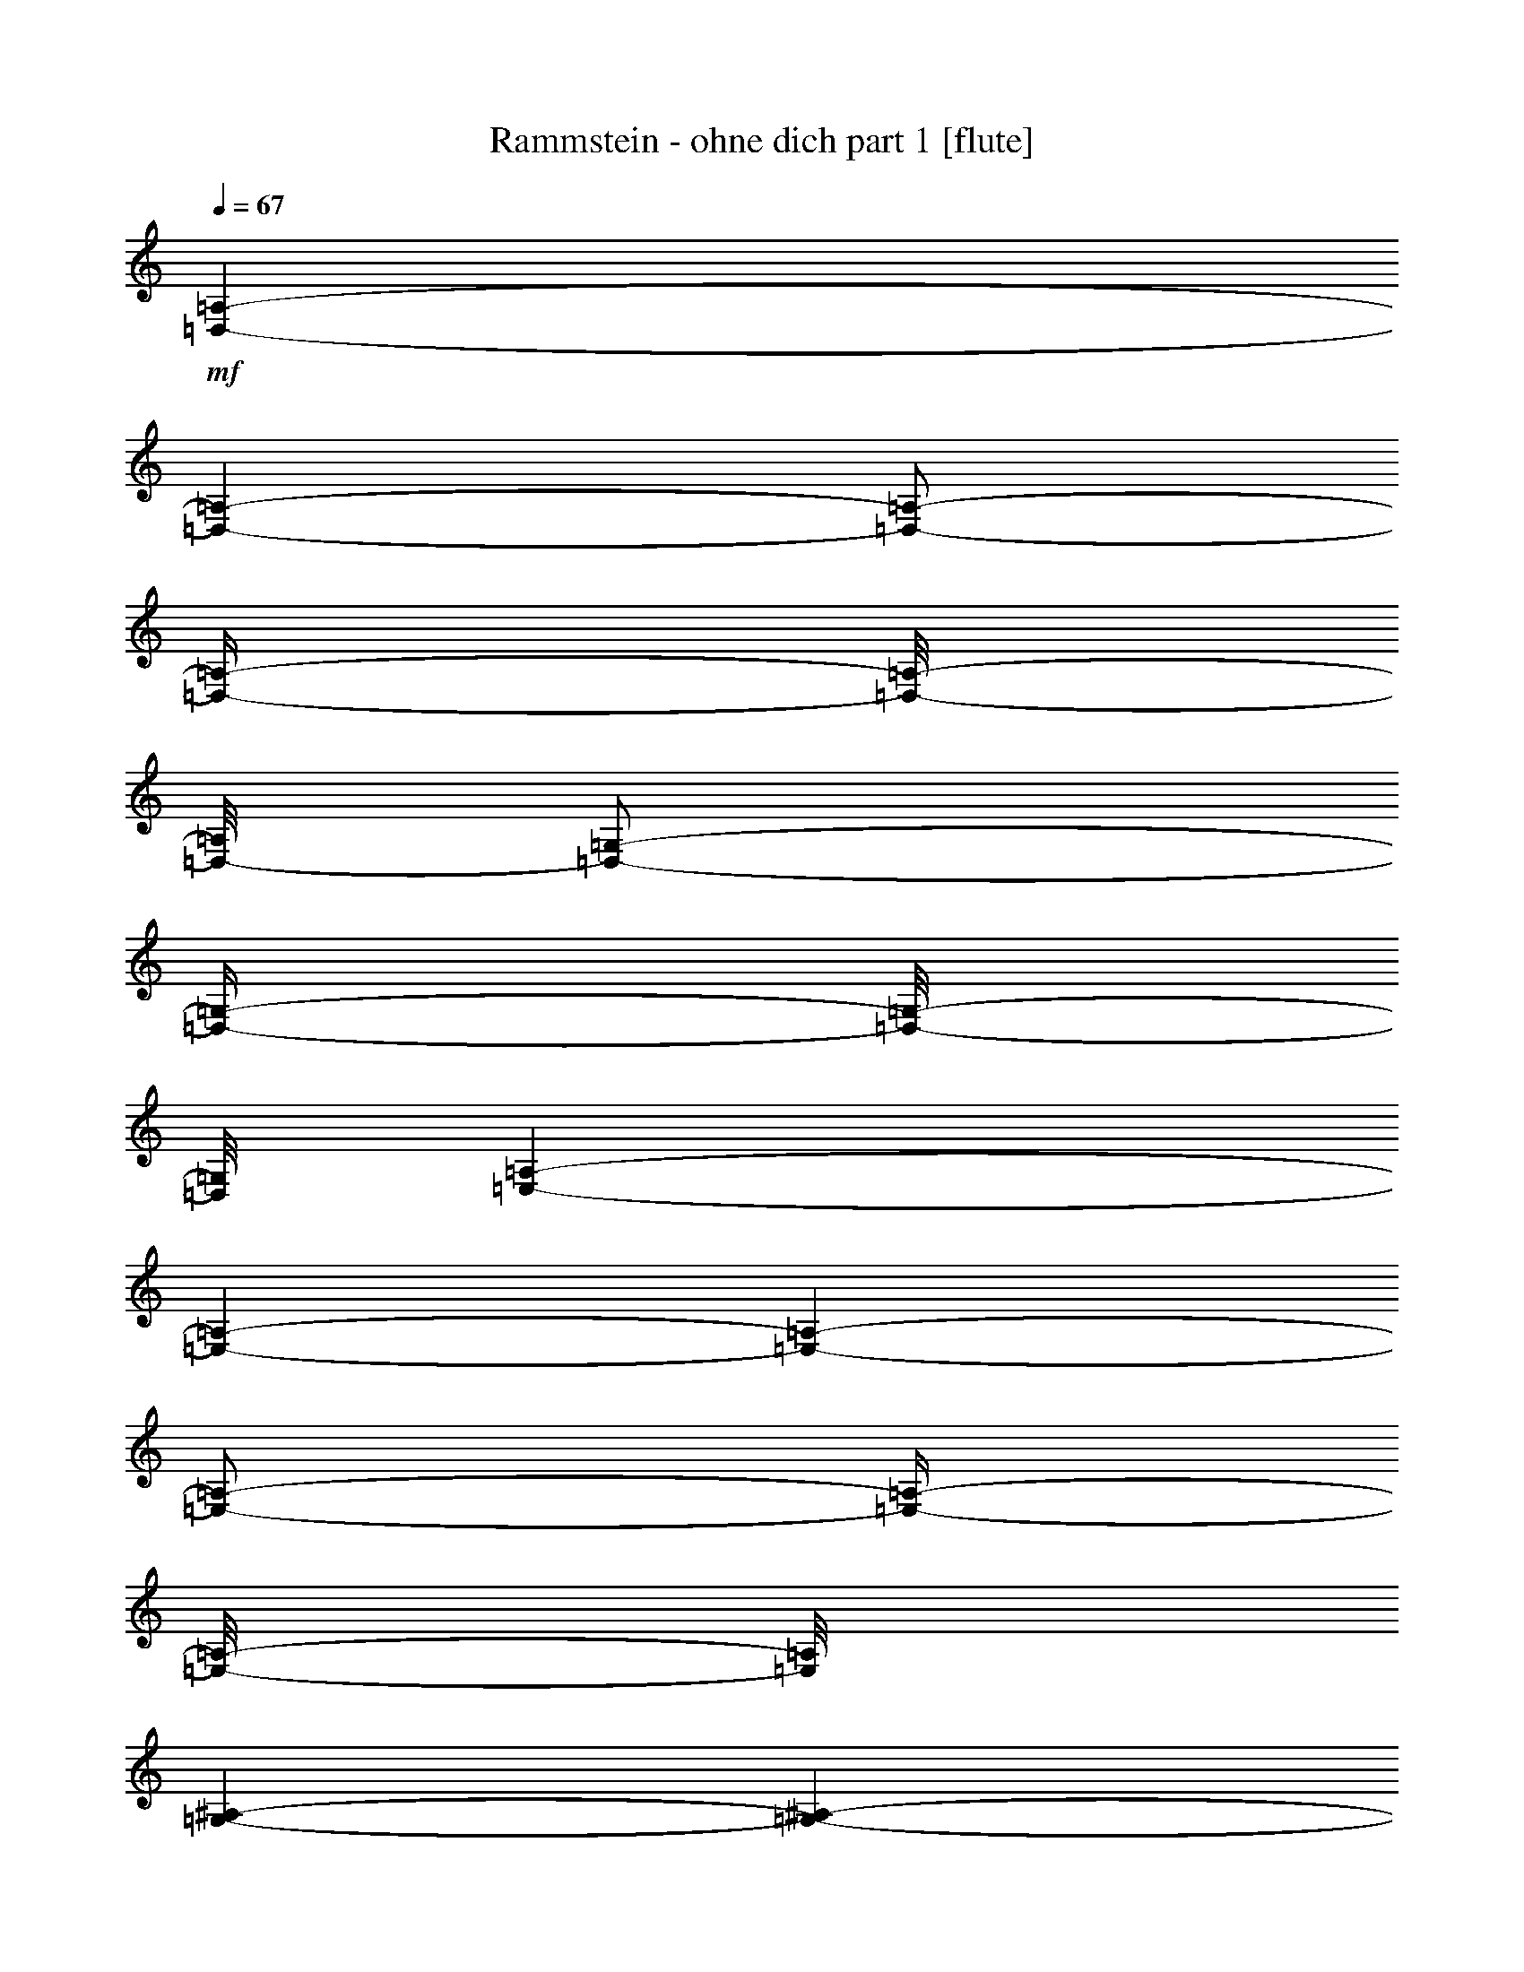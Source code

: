 % Produced with Bruzo's Transcoding Environment 

X:1 
T: Rammstein - ohne dich part 1 [flute] 
Z: Transcribed with BruTE 
L: 1/4 
Q: 67 
K: C 
+mf+ 
[=D,/1-=A,/1-] 
[=D,/1-=A,/1-] 
[=D,/2-=A,/2-] 
[=D,/4-=A,/4-] 
[=D,/8-=A,/8-] 
[=D,/8-=A,/8] 
[=D,/2-=G,/2-] 
[=D,/4-=G,/4-] 
[=D,/8-=G,/8-] 
[=D,/8=G,/8] 
[=E,/1-=A,/1-] 
[=E,/1-=A,/1-] 
[=E,/1-=A,/1-] 
[=E,/2-=A,/2-] 
[=E,/4-=A,/4-] 
[=E,/8-=A,/8-] 
[=E,/8=A,/8] 
[=G,/1-^A,/1-] 
[=G,/1-^A,/1-] 
[=G,/1-^A,/1-] 
[=G,/2-^A,/2-] 
[=G,/4-^A,/4-] 
[=G,/8-^A,/8-] 
[=G,/8^A,/8] 
[=F,/1-=A,/1-] 
[=F,/2-=A,/2-] 
[=F,/4-=A,/4-] 
[=F,/8-=A,/8-] 
[=F,/8=A,/8] 
[=E,/2-=A,/2-] 
[=E,/4-=A,/4-] 
[=E,/8-=A,/8-] 
[=E,/8-=A,/8] 
[=E,/2-=G,/2-] 
[=E,/4-=G,/4-] 
[=E,/8-=G,/8-] 
[=E,/8=G,/8] 
[=D,/1-=A,/1-] 
[=D,/1-=A,/1-] 
[=D,/2-=A,/2-] 
[=D,/4-=A,/4-] 
[=D,/8-=A,/8-] 
[=D,/8-=A,/8] 
[=D,/2-=G,/2-] 
[=D,/4-=G,/4-] 
[=D,/8-=G,/8-] 
[=D,/8=G,/8] 
[=E,/1-=A,/1-] 
[=E,/1-=A,/1-] 
[=E,/1-=A,/1-] 
[=E,/2-=A,/2-] 
[=E,/4-=A,/4-] 
[=E,/8-=A,/8-] 
[=E,/8=A,/8] 
[=G,/1-^A,/1-] 
[=G,/1-^A,/1-] 
[=G,/1-^A,/1-] 
[=G,/2-^A,/2-] 
[=G,/4-^A,/4-] 
[=G,/8-^A,/8-] 
[=G,/8^A,/8] 
[=F,/1-=A,/1-] 
[=F,/2-=A,/2-] 
[=F,/4-=A,/4-] 
[=F,/8-=A,/8-] 
[=F,/8=A,/8] 
[=E,/2-=A,/2-] 
[=E,/4-=A,/4-] 
[=E,/8-=A,/8-] 
[=E,/8-=A,/8] 
[=E,/2-=G,/2-] 
[=E,/4-=G,/4-] 
[=E,/8-=G,/8-] 
[=E,/8=G,/8] 
[=D,/1-=D/1-] 
[=D,/1-=D/1-] 
[=D,/2-=D/2-] 
[=D,/4-=D/4-] 
[=D,/8-=D/8-] 
[=D,/8=D/8] 
[=G,/4-=F/4-] 
[=G,/8-=F/8-] 
[=G,/8-=F/8] 
[=G,/4-=D/4-] 
[=G,/8-=D/8-] 
[=G,/8=D/8] 
[=A,/1-=E/1-] 
[=A,/1-=E/1-] 
[=A,/2-=E/2-] 
[=A,/4-=E/4-] 
[=A,/8-=E/8-] 
[=A,/8-=E/8] 
[=A,/2-=F/2-] 
[=A,/4-=F/4-] 
[=A,/8-=F/8-] 
[=A,/8=F/8] 
[=G,/1-=G/1-] 
[=G,/1-=G/1-] 
[=G,/1-=G/1-] 
[=G,/2-=G/2-] 
[=G,/4-=G/4-] 
[=G,/8-=G/8-] 
[=G,/8=G/8] 
[=F,/1-=F/1-] 
[=F,/2-=F/2-] 
[=F,/4-=F/4-] 
[=F,/8-=F/8-] 
[=F,/8=F/8] 
[=E,/2-=A,/2-] 
[=E,/4-=A,/4-] 
[=E,/8-=A,/8-] 
[=E,/8=A,/8] 
[=G,/2-=G/2-] 
[=G,/4-=G/4-] 
[=G,/8-=G/8-] 
[=G,/8=G/8] 
[=D,/1-=F/1-] 
[=D,/2-=F/2-] 
[=D,/8-=F/8-] 
[=D,/8-=F/8] 
[=D,/4-=D/4-] 
[=D,/8-=D/8-] 
[=D,/8-=D/8] 
[=D,/4-=E/4-] 
[=D,/8-=E/8-] 
[=D,/8-=E/8] 
[=D,/8-=F/8-] 
[=D,/8-=F/8] 
[=D,/8-=G,/8-] 
[=D,/8=G,/8-] 
[=G,/4-=D/4-] 
[=G,/8-=D/8-] 
[=G,/8=D/8-] 
[=D/8-=E/8-] 
[=D/8=E/8] 
[=E,/4-=A,/4-] 
[=E,/8-=A,/8-] 
[=E,/8=A,/8-] 
[=A,/2-=F/2-] 
[=A,/8-=F/8-] 
[=A,/8-=F/8] 
[=A,/1-=E/1-] 
[=A,/1-=E/1-] 
[=A,/4-=E/4-] 
[=A,/8-=E/8-] 
[=A,/8-=E/8] 
[=A,/8-] 
[=A,/8] 
[=G,/2-=G/2-] 
[=G,/8-=G/8-] 
[=G,/8-=G/8] 
[=G,/2-=A/2-] 
[=G,/8-=A/8-] 
[=G,/8-=A/8] 
[=G,/1-=G/1-] 
[=G,/1-=G/1-] 
[=G,/4-=G/4-] 
[=G,/8-=G/8-] 
[=G,/8=G/8] 
[=F,/1-=F/1-] 
[=F,/2-=F/2-] 
[=F,/4-=F/4-] 
[=F,/8-=F/8-] 
[=F,/8=F/8] 
[=E,/2-=A,/2-] 
[=E,/4-=A,/4-] 
[=E,/8-=A,/8-] 
[=E,/8-=A,/8] 
[=E,/2-=G,/2-] 
[=E,/4-=G,/4-] 
[=E,/8-=G,/8-] 
[=E,/8=G,/8] 
+ff+ 
[=D,/1-=A,/1-] 
[=D,/1-=A,/1-] 
[=D,/1-=A,/1-] 
[=D,/2-=A,/2-] 
[=D,/4-=A,/4-] 
[=D,/8-=A,/8-] 
[=D,/8=A,/8] 
[=E,/1-=A,/1-] 
[=E,/1-=A,/1-] 
[=E,/1-=A,/1-] 
[=E,/2-=A,/2-] 
[=E,/4-=A,/4-] 
[=E,/8-=A,/8-] 
[=E,/8=A,/8] 
[=G,/1-^A,/1-] 
[=G,/1-^A,/1-] 
[=G,/1-^A,/1-] 
[=G,/2-^A,/2-] 
[=G,/4-^A,/4-] 
[=G,/8-^A,/8-] 
[=G,/8^A,/8] 
[=F,/1-=A,/1-] 
[=F,/2-=A,/2-] 
[=F,/4-=A,/4-] 
[=F,/8-=A,/8-] 
[=F,/8=A,/8] 
[=E,/1-=A,/1-] 
[=E,/2-=A,/2-] 
[=E,/4-=A,/4-] 
[=E,/8-=A,/8-] 
[=E,/8=A,/8] 
[=D,/1-=A,/1-] 
[=D,/1-=A,/1-] 
[=D,/1-=A,/1-] 
[=D,/2-=A,/2-] 
[=D,/4-=A,/4-] 
[=D,/8-=A,/8-] 
[=D,/8=A,/8] 
[=E,/1-=A,/1-] 
[=E,/1-=A,/1-] 
[=E,/1-=A,/1-] 
[=E,/2-=A,/2-] 
[=E,/4-=A,/4-] 
[=E,/8-=A,/8-] 
[=E,/8=A,/8] 
[=G,/1-^A,/1-] 
[=G,/1-^A,/1-] 
[=G,/1-^A,/1-] 
[=G,/2-^A,/2-] 
[=G,/4-^A,/4-] 
[=G,/8-^A,/8-] 
[=G,/8^A,/8] 
[=F,/1-=A,/1-] 
[=F,/2-=A,/2-] 
[=F,/4-=A,/4-] 
[=F,/8-=A,/8-] 
[=F,/8=A,/8] 
[=E,/1-=A,/1-] 
[=E,/2-=A,/2-] 
[=E,/4-=A,/4-] 
[=E,/8-=A,/8-] 
[=E,/8=A,/8] 
+mf+ 
[=D,/1-=A,/1-] 
[=D,/1-=A,/1-] 
[=D,/2-=A,/2-] 
[=D,/4-=A,/4-] 
[=D,/8-=A,/8-] 
[=D,/8-=A,/8] 
[=D,/2-=G,/2-] 
[=D,/4-=G,/4-] 
[=D,/8-=G,/8-] 
[=D,/8=G,/8] 
[=E,/1-=A,/1-] 
[=E,/1-=A,/1-] 
[=E,/2-=A,/2-] 
[=E,/4-=A,/4-] 
[=E,/8-=A,/8-] 
[=E,/8=A,/8-] 
[=G,/2-=A,/2-] 
[=G,/4-=A,/4-] 
[=G,/8-=A,/8-] 
[=G,/8=A,/8] 
[=G,/1-^A,/1-] 
[=G,/1-^A,/1-] 
[=G,/1-^A,/1-] 
[=G,/2-^A,/2-] 
[=G,/4-^A,/4-] 
[=G,/8-^A,/8-] 
[=G,/8^A,/8] 
[=F,/1-=A,/1-] 
[=F,/2-=A,/2-] 
[=F,/4-=A,/4-] 
[=F,/8-=A,/8-] 
[=F,/8=A,/8] 
[=E,/2-=A,/2-] 
[=E,/4-=A,/4-] 
[=E,/8-=A,/8-] 
[=E,/8-=A,/8] 
[=E,/2-=G,/2-] 
[=E,/4-=G,/4-] 
[=E,/8-=G,/8-] 
[=E,/8=G,/8] 
[=D,/1-=A,/1-] 
[=D,/1-=A,/1-] 
[=D,/2-=A,/2-] 
[=D,/4-=A,/4-] 
[=D,/8-=A,/8-] 
[=D,/8-=A,/8] 
[=D,/2-=G,/2-] 
[=D,/4-=G,/4-] 
[=D,/8-=G,/8-] 
[=D,/8=G,/8] 
[=E,/1-=A,/1-] 
[=E,/1-=A,/1-] 
[=E,/2-=A,/2-] 
[=E,/8-=A,/8-] 
[=E,/8=A,/8-] 
+ff+ 
[=A,/4-=D/4-] 
[=A,/8-=D/8-] 
[=A,/8-=D/8] 
[=A,/4-=C/4-] 
[=A,/8-=C/8-] 
[=A,/8-=C/8] 
[=G,/8-=A,/8-] 
[=G,/8=A,/8] 
[=G,/1-^A,/1-] 
[=G,/1-^A,/1-] 
[=G,/1-^A,/1-] 
[=G,/2-^A,/2-] 
[=G,/4-^A,/4-] 
+mf+ 
[=G,/8-^A,/8-] 
[=G,/8^A,/8] 
[=F,/1-=A,/1-] 
[=F,/2-=A,/2-] 
[=F,/4-=A,/4-] 
[=F,/8-=A,/8-] 
[=F,/8=A,/8] 
[=E,/2-=A,/2-] 
[=E,/4-=A,/4-] 
[=E,/8-=A,/8-] 
[=E,/8-=A,/8] 
[=E,/2-=G,/2-] 
[=E,/4-=G,/4-] 
[=E,/8-=G,/8-] 
[=E,/8=G,/8] 
+ff+ 
[=D,/1-=A,/1-] 
[=D,/1-=A,/1-] 
[=D,/1-=A,/1-] 
[=D,/2-=A,/2-] 
[=D,/4-=A,/4-] 
[=D,/8-=A,/8-] 
[=D,/8=A,/8] 
[=E,/1-=A,/1-] 
[=E,/1-=A,/1-] 
[=E,/1-=A,/1-] 
[=E,/2-=A,/2-] 
[=E,/4-=A,/4-] 
[=E,/8-=A,/8-] 
[=E,/8=A,/8] 
[=G,/1-^A,/1-] 
[=G,/1-^A,/1-] 
[=G,/1-^A,/1-] 
[=G,/2-^A,/2-] 
[=G,/4-^A,/4-] 
[=G,/8-^A,/8-] 
[=G,/8^A,/8] 
[=F,/1-=A,/1-] 
[=F,/2-=A,/2-] 
[=F,/4-=A,/4-] 
[=F,/8-=A,/8-] 
[=F,/8=A,/8] 
[=E,/1-=A,/1-] 
[=E,/2-=A,/2-] 
[=E,/4-=A,/4-] 
[=E,/8-=A,/8-] 
[=E,/8=A,/8] 
[=D,/1-=A,/1-] 
[=D,/1-=A,/1-] 
[=D,/1-=A,/1-] 
[=D,/2-=A,/2-] 
[=D,/4-=A,/4-] 
[=D,/8-=A,/8-] 
[=D,/8=A,/8] 
[=E,/1-=A,/1-] 
[=E,/1-=A,/1-] 
[=E,/1-=A,/1-] 
[=E,/2-=A,/2-] 
[=E,/4-=A,/4-] 
[=E,/8-=A,/8-] 
[=E,/8=A,/8] 
[=G,/1-^A,/1-] 
[=G,/1-^A,/1-] 
[=G,/1-^A,/1-] 
[=G,/2-^A,/2-] 
[=G,/4-^A,/4-] 
[=G,/8-^A,/8-] 
[=G,/8^A,/8] 
[=F,/1-=A,/1-] 
[=F,/2-=A,/2-] 
[=F,/4-=A,/4-] 
[=F,/8-=A,/8-] 
[=F,/8=A,/8] 
[=E,/1-=A,/1-] 
[=E,/2-=A,/2-] 
[=E,/4-=A,/4-] 
[=E,/8-=A,/8-] 
[=E,/8=A,/8] 
[=D,/1-=A,/1-] 
[=D,/1-=A,/1-] 
[=D,/1-=A,/1-] 
[=D,/2-=A,/2-] 
[=D,/4-=A,/4-] 
[=D,/8-=A,/8-] 
[=D,/8=A,/8] 
[=E,/1-=A,/1-] 
[=E,/1-=A,/1-] 
[=E,/1-=A,/1-] 
[=E,/2-=A,/2-] 
[=E,/4-=A,/4-] 
[=E,/8-=A,/8-] 
[=E,/8=A,/8] 
[=G,/1-^A,/1-] 
[=G,/1-^A,/1-] 
[=G,/1-^A,/1-] 
[=G,/2-^A,/2-] 
[=G,/4-^A,/4-] 
[=G,/8-^A,/8-] 
[=G,/8^A,/8] 
[=F,/1-=A,/1-] 
[=F,/2-=A,/2-] 
[=F,/4-=A,/4-] 
[=F,/8-=A,/8-] 
[=F,/8=A,/8] 
[=E,/1-=A,/1-] 
[=E,/2-=A,/2-] 
[=E,/4-=A,/4-] 
[=E,/8-=A,/8-] 
[=E,/8=A,/8] 
[=D,/1-=A,/1-] 
[=D,/1-=A,/1-] 
[=D,/1-=A,/1-] 
[=D,/2-=A,/2-] 
[=D,/4-=A,/4-] 
[=D,/8-=A,/8-] 
[=D,/8=A,/8] 
[=E,/1-=A,/1-] 
[=E,/1-=A,/1-] 
[=E,/1-=A,/1-] 
[=E,/2-=A,/2-] 
[=E,/4-=A,/4-] 
[=E,/8-=A,/8-] 
[=E,/8=A,/8] 
[=G,/1-^A,/1-] 
[=G,/1-^A,/1-] 
[=G,/1-^A,/1-] 
[=G,/2-^A,/2-] 
[=G,/4-^A,/4-] 
[=G,/8-^A,/8-] 
[=G,/8^A,/8] 
[=F,/1-=A,/1-] 
[=F,/2-=A,/2-] 
[=F,/4-=A,/4-] 
[=F,/8-=A,/8-] 
[=F,/8=A,/8] 
[=E,/1-=A,/1-] 
[=E,/2-=A,/2-] 
[=E,/4-=A,/4-] 
[=E,/8-=A,/8-] 
[=E,/8=A,/8] 
+f+ 
[=D,/1-=F,/1-] 
[=D,/1-=F,/1-] 
[=D,/2-=F,/2-] 
[=D,/8-=F,/8-] 
[=D,/8-=F,/8] 
[=D,/8-=E,/8-] 
[=D,/8-=E,/8] 
[=D,/8-=G,/8-] 
[=D,/8=G,/8-] 
[=F,/4-=G,/4-] 
[=F,/8-=G,/8-] 
[=F,/8=G,/8-] 
[=E,/8-=G,/8-] 
[=E,/8=G,/8] 
[=C,/1-=A,/1-] 
[=C,/2-=A,/2-] 
[=C,/4-=A,/4-] 
[=C,/8-=A,/8-] 
[=C,/8-=A,/8] 
[=C,/1-=A,/1-] 
[=C,/2-=A,/2-] 
[=C,/4-=A,/4-] 
[=C,/8-=A,/8-] 
[=C,/8=A,/8] 
[=D,/1-=G,/1-] 
[=D,/1-=G,/1-] 
[=D,/2-=G,/2-] 
[=D,/8-=G,/8-] 
[=D,/8=G,/8-] 
[=D,/4-=G,/4-] 
[=D,/8-=G,/8-] 
[=D,/8=G,/8] 
[=G,/2-] 
[=F,/8-=G,/8-] 
[=F,/8=G,/8] 
[=F,/1-=A,/1-] 
[=F,/2-=A,/2-] 
[=F,/4-=A,/4-] 
[=F,/8-=A,/8-] 
[=F,/8=A,/8] 
[=E,/2-=A,/2-] 
[=E,/4-=A,/4-] 
[=E,/8-=A,/8-] 
[=E,/8-=A,/8] 
[=E,/2-=G,/2-] 
[=E,/4-=G,/4-] 
[=E,/8-=G,/8-] 
[=E,/8=G,/8] 
+mf+ 
[=D,/1-=A,/1-] 
[=D,/1-=A,/1-] 
[=D,/2-=A,/2-] 
[=D,/4-=A,/4-] 
[=D,/8-=A,/8-] 
[=D,/8-=A,/8] 
[=D,/2-=G,/2-] 
[=D,/4-=G,/4-] 
[=D,/8-=G,/8-] 
[=D,/8=G,/8] 
[=E,/1-=A,/1-] 
[=E,/1-=A,/1-] 
[=E,/2-=A,/2-] 
[=E,/8-=A,/8-] 
[=E,/8=A,/8-] 
+ff+ 
[=A,/4-=E/4-] 
[=A,/8-=E/8-] 
[=A,/8-=E/8] 
[=A,/4-=D/4-] 
[=A,/8-=D/8-] 
[=A,/8=D/8] 
[=A,/4-] 
[=F,/1-=A,/1-] 
[=F,/2-=A,/2-] 
[=F,/8-=A,/8-] 
[=F,/8-=A,/8] 
[=F,/8-=G,/8-] 
[=F,/8-=G,/8] 
[=F,/1-^A,/1-] 
[=F,/2-^A,/2-] 
[=F,/4-^A,/4-] 
[=F,/8-^A,/8-] 
[=F,/8^A,/8] 
+mf+ 
[=F,/1-=A,/1-] 
[=F,/2-=A,/2-] 
[=F,/4-=A,/4-] 
[=F,/8-=A,/8-] 
[=F,/8=A,/8] 
[=E,/2-=A,/2-] 
[=E,/4-=A,/4-] 
[=E,/8-=A,/8-] 
[=E,/8-=A,/8] 
[=E,/2-=G,/2-] 
[=E,/4-=G,/4-] 
[=E,/8-=G,/8-] 
[=E,/8=G,/8] 
+ff+ 
[=D,/1-=A,/1-] 
[=D,/1-=A,/1-] 
[=D,/1-=A,/1-] 
[=D,/2-=A,/2-] 
[=D,/4-=A,/4-] 
[=D,/8-=A,/8-] 
[=D,/8=A,/8] 
[=E,/1-=A,/1-] 
[=E,/1-=A,/1-] 
[=E,/1-=A,/1-] 
[=E,/2-=A,/2-] 
[=E,/4-=A,/4-] 
[=E,/8-=A,/8-] 
[=E,/8=A,/8] 
[=G,/1-^A,/1-] 
[=G,/1-^A,/1-] 
[=G,/1-^A,/1-] 
[=G,/2-^A,/2-] 
[=G,/4-^A,/4-] 
[=G,/8-^A,/8-] 
[=G,/8^A,/8] 
[=F,/1-=A,/1-] 
[=F,/2-=A,/2-] 
[=F,/4-=A,/4-] 
[=F,/8-=A,/8-] 
[=F,/8=A,/8] 
[=E,/1-=A,/1-] 
[=E,/2-=A,/2-] 
[=E,/4-=A,/4-] 
[=E,/8-=A,/8-] 
[=E,/8=A,/8] 
[=D,/1-=A,/1-] 
[=D,/1-=A,/1-] 
[=D,/1-=A,/1-] 
[=D,/2-=A,/2-] 
[=D,/4-=A,/4-] 
[=D,/8-=A,/8-] 
[=D,/8=A,/8] 
[=E,/1-=A,/1-] 
[=E,/1-=A,/1-] 
[=E,/1-=A,/1-] 
[=E,/2-=A,/2-] 
[=E,/4-=A,/4-] 
[=E,/8-=A,/8-] 
[=E,/8=A,/8] 
[=G,/1-^A,/1-] 
[=G,/1-^A,/1-] 
[=G,/1-^A,/1-] 
[=G,/2-^A,/2-] 
[=G,/4-^A,/4-] 
[=G,/8-^A,/8-] 
[=G,/8^A,/8] 
[=F,/1-=A,/1-] 
[=F,/2-=A,/2-] 
[=F,/4-=A,/4-] 
[=F,/8-=A,/8-] 
[=F,/8=A,/8] 
[=E,/1-=A,/1-] 
[=E,/2-=A,/2-] 
[=E,/4-=A,/4-] 
[=E,/8-=A,/8-] 
[=E,/8=A,/8] 
[=D,/1-=A,/1-] 
[=D,/1-=A,/1-] 
[=D,/1-=A,/1-] 
[=D,/2-=A,/2-] 
[=D,/4-=A,/4-] 
[=D,/8-=A,/8-] 
[=D,/8=A,/8] 
[=E,/1-=A,/1-] 
[=E,/1-=A,/1-] 
[=E,/1-=A,/1-] 
[=E,/2-=A,/2-] 
[=E,/4-=A,/4-] 
[=E,/8-=A,/8-] 
[=E,/8=A,/8] 
[=G,/1-^A,/1-] 
[=G,/1-^A,/1-] 
[=G,/1-^A,/1-] 
[=G,/2-^A,/2-] 
[=G,/4-^A,/4-] 
[=G,/8-^A,/8-] 
[=G,/8^A,/8] 
[=F,/1-=A,/1-] 
[=F,/2-=A,/2-] 
[=F,/4-=A,/4-] 
[=F,/8-=A,/8-] 
[=F,/8=A,/8] 
[=E,/1-=A,/1-] 
[=E,/2-=A,/2-] 
[=E,/4-=A,/4-] 
[=E,/8-=A,/8-] 
[=E,/8=A,/8] 
[=D,/1-=A,/1-] 
[=D,/1-=A,/1-] 
[=D,/1-=A,/1-] 
[=D,/2-=A,/2-] 
[=D,/4-=A,/4-] 
[=D,/8-=A,/8-] 
[=D,/8=A,/8] 
[=E,/1-=A,/1-] 
[=E,/1-=A,/1-] 
[=E,/1-=A,/1-] 
[=E,/2-=A,/2-] 
[=E,/4-=A,/4-] 
[=E,/8-=A,/8-] 
[=E,/8=A,/8] 
[=G,/1-^A,/1-] 
[=G,/1-^A,/1-] 
[=G,/1-^A,/1-] 
[=G,/2-^A,/2-] 
[=G,/4-^A,/4-] 
[=G,/8-^A,/8-] 
[=G,/8^A,/8] 
[=F,/1-=A,/1-] 
[=F,/2-=A,/2-] 
[=F,/4-=A,/4-] 
[=F,/8-=A,/8-] 
[=F,/8=A,/8] 
[=E,/1-=A,/1-] 
[=E,/2-=A,/2-] 
[=E,/4-=A,/4-] 
[=E,/8-=A,/8-] 
[=E,/8=A,/8] 
[=D,/1-=A,/1-] 
[=D,/1-=A,/1-] 
[=D,/1-=A,/1-] 
[=D,/1-=A,/1-] 
[=D,/1-=A,/1-] 
[=D,/1-=A,/1-] 
[=D,/1-=A,/1-] 
[=D,/1-=A,/1-] 
[=D,/1-=A,/1-] 
[=D,/1-=A,/1-] 
[=D,/1-=A,/1-] 
[=D,/2-=A,/2-] 
[=D,/4-=A,/4-] 
[=D,/8-=A,/8-] 
[=D,/8=A,/8] 
z1/8 

X:2 
T: Rammstein - ohne dich part 2 [clarinet] 
Z: Transcribed with BruTE 
L: 1/4 
Q: 67 
K: C 
+ppp+ 
z1 
z1 
z1 
z1 
z1 
z1 
z1 
z1 
z1 
z1 
z1 
z1 
z1 
z1 
z1 
z1 
z1 
z1/2 
+mf+ 
[=D/4-] 
[=D/8-] 
[=D/8] 
[=A/4-] 
[=A/8-] 
[=A/8] 
[=A/4-] 
[=A/8-] 
[=A/8] 
[=A/4-] 
[=A/8-] 
[=A/8] 
[^A/4-] 
[^A/8-] 
[^A/8] 
[=A/4-] 
[=A/8-] 
[=A/8] 
[=E/2-] 
[=E/4-] 
[=E/8-] 
[=E/8] 
[=E/1-] 
[=E/2-] 
[=E/4-] 
[=E/8-] 
[=E/8] 
z1/2 
[=G/4-] 
[=G/8-] 
[=G/8] 
[=G/1-] 
[=G/4-] 
[=G/8-] 
[=G/8] 
[=G/2-] 
[=G/4-] 
[=G/8-] 
[=G/8] 
[=A/4-] 
[=A/8-] 
[=A/8] 
[=G/4-] 
[=G/8-] 
[=G/8] 
[=F/2-] 
[=F/8-] 
[=F/8] 
[=G/2-] 
[=G/8-] 
[=G/8] 
[=F/4-] 
[=F/8-] 
[=F/8] 
[=E/2-] 
[=E/4-] 
[=E/8-] 
[=E/8] 
z1 
z1 
[=D/4-] 
[=D/8-] 
[=D/8] 
[=D/8-] 
[=D/8] 
[=D/2-] 
[=D/8-] 
[=D/8] 
[=E/4-] 
[=E/8-] 
[=E/8] 
[=F/4-] 
[=F/8-] 
[=F/8] 
[=D/4-] 
[=D/8-] 
[=D/8] 
[=E/2-] 
[=E/8-] 
[=E/8] 
[=F/2-] 
[=F/8-] 
[=F/8] 
[=E/1-] 
[=E/1-] 
[=E/4-] 
[=E/8-] 
[=E/8] 
z1/2 
[=G/4-] 
[=G/8-] 
[=G/8] 
[=G/4-] 
[=G/8-] 
[=G/8] 
[=G/8-] 
[=G/8] 
[=A/2-] 
[=A/8-] 
[=A/8] 
[=G/4-] 
[=G/8-] 
[=G/8] 
[=A/4-] 
[=A/8-] 
[=A/8] 
[=G/4-] 
[=G/8-] 
[=G/8] 
[=F/2-] 
[=F/8-] 
[=F/8] 
[=G/2-] 
[=G/8-] 
[=G/8] 
[=F/4-] 
[=F/8-] 
[=F/8] 
[=E/2-] 
[=E/4-] 
[=E/8-] 
[=E/8] 
z1 
z1 
[=D/4-] 
[=D/8-] 
[=D/8] 
[=D/8-] 
[=D/8] 
[=D/2-] 
[=D/8-] 
[=D/8] 
[=E/4-] 
[=E/8-] 
[=E/8] 
[=F/4-] 
[=F/8-] 
[=F/8] 
[=D/4-] 
[=D/8-] 
[=D/8] 
[=E/2-] 
[=E/8-] 
[=E/8] 
[=F/2-] 
[=F/8-] 
[=F/8] 
[=E/1-] 
[=E/1-] 
[=E/4-] 
[=E/8-] 
[=E/8] 
[=G/2-] 
[=G/4-] 
[=G/8-] 
[=G/8] 
[=A/4-] 
[=A/8-] 
[=A/8] 
[=G/4-] 
[=G/8-] 
[=G/8] 
[=G/1-] 
[=G/2-] 
[=G/4-] 
[=G/8-] 
[=G/8] 
z1/2 
[=F/8-] 
[=F/8] 
[=F/8-] 
[=F/8] 
[=G/4-] 
[=G/8-] 
[=G/8] 
[=F/4-] 
[=F/8-] 
[=F/8] 
[=E/4-] 
[=E/8-] 
[=E/8] 
[=F/4-] 
[=F/8-] 
[=F/8] 
[=E/2-] 
[=E/4-] 
[=E/8-] 
[=E/8] 
[=D,/4-=D/4-] 
[=D,/8-=D/8-] 
[=D,/8=D/8] 
[=D,/8-=D/8-] 
[=D,/8=D/8] 
[=D,/2-=D/2-] 
[=D,/8-=D/8-] 
[=D,/8=D/8] 
[=D,/8-=D/8-] 
[=D,/8=D/8] 
z1/4 
[=D,/4-=D/4-] 
[=D,/8-=D/8-] 
[=D,/8=D/8] 
[=D,/8-=D/8-] 
[=D,/8=D/8] 
[=D,/1-=D/1-] 
[=D,/8-=D/8-] 
[=D,/8=D/8] 
[=E,/4-=E/4-] 
[=E,/8-=E/8-] 
[=E,/8=E/8] 
[=F,/8-=F/8-] 
[=F,/8=F/8] 
[=E,/1-=E/1-] 
[=E,/8-=E/8-] 
[=E,/8=E/8] 
z1 
z1 
[=G,/4-=G/4-] 
[=G,/8-=G/8-] 
[=G,/8=G/8] 
[=G,/8-=G/8-] 
[=G,/8=G/8] 
[=G,/2-=G/2-] 
[=G,/8-=G/8-] 
[=G,/8=G/8] 
[=G,/8-=G/8-] 
[=G,/8=G/8] 
z1/4 
[=G,/4-=G/4-] 
[=G,/8-=G/8-] 
[=G,/8=G/8] 
[=A,/8-=A/8-] 
[=A,/8=A/8] 
[=G,/1-=G/1-] 
[=G,/8-=G/8-] 
[=G,/8=G/8] 
[=F,/4-=F/4-] 
[=F,/8-=F/8-] 
[=F,/8=F/8] 
[=G,/8-=G/8-] 
[=G,/8=G/8] 
[=F,/1-=F/1-] 
[=F,/8-=F/8-] 
[=F,/8=F/8] 
z1 
z1 
[=D,/4-=D/4-] 
[=D,/8-=D/8-] 
[=D,/8=D/8] 
[=D,/8-=D/8-] 
[=D,/8=D/8] 
[=D,/2-=D/2-] 
[=D,/8-=D/8-] 
[=D,/8=D/8] 
[=D,/8-=D/8-] 
[=D,/8=D/8] 
z1/4 
[=D,/4-=D/4-] 
[=D,/8-=D/8-] 
[=D,/8=D/8] 
[=D,/8-=D/8-] 
[=D,/8=D/8] 
[=D,/1-=D/1-] 
[=D,/8-=D/8-] 
[=D,/8=D/8] 
[=E,/4-=E/4-] 
[=E,/8-=E/8-] 
[=E,/8=E/8] 
[=F,/8-=F/8-] 
[=F,/8=F/8] 
[=E,/1-=E/1-] 
[=E,/8-=E/8-] 
[=E,/8=E/8] 
z1 
z1 
[=G,/4-=G/4-] 
[=G,/8-=G/8-] 
[=G,/8=G/8] 
[=G,/8-=G/8-] 
[=G,/8=G/8] 
[=G,/2-=G/2-] 
[=G,/8-=G/8-] 
[=G,/8=G/8] 
[=G,/8-=G/8-] 
[=G,/8=G/8] 
z1/4 
[=G,/4-=G/4-] 
[=G,/8-=G/8-] 
[=G,/8=G/8] 
[=A,/8-=A/8-] 
[=A,/8=A/8] 
[=G,/1-=G/1-] 
[=G,/8-=G/8-] 
[=G,/8=G/8] 
[=F,/4-=F/4-] 
[=F,/8-=F/8-] 
[=F,/8=F/8] 
[=G,/8-=G/8-] 
[=G,/8=G/8] 
[=F,/1-=F/1-] 
[=F,/8-=F/8-] 
[=F,/8=F/8] 
z1 
z1 
z1 
z1/2 
[=D,/4-=D/4-] 
[=D,/8-=D/8-] 
[=D,/8=D/8] 
[=A,/4-=A/4-] 
[=A,/8-=A/8-] 
[=A,/8=A/8] 
[=A,/4-=A/4-] 
[=A,/8-=A/8-] 
[=A,/8=A/8] 
[=A,/4-=A/4-] 
[=A,/8-=A/8-] 
[=A,/8=A/8] 
[^A,/4-^A/4-] 
[^A,/8-^A/8-] 
[^A,/8^A/8] 
[=A,/4-=A/4-] 
[=A,/8-=A/8-] 
[=A,/8=A/8] 
[=E,/2-=E/2-] 
[=E,/4-=E/4-] 
[=E,/8-=E/8-] 
[=E,/8=E/8] 
[=E,/1-=E/1-] 
[=E,/2-=E/2-] 
[=E,/4-=E/4-] 
[=E,/8-=E/8-] 
[=E,/8=E/8] 
z1/2 
[=G,/4-=G/4-] 
[=G,/8-=G/8-] 
[=G,/8=G/8] 
[=G,/1-=G/1-] 
[=G,/4-=G/4-] 
[=G,/8-=G/8-] 
[=G,/8=G/8] 
[=G,/2-=G/2-] 
[=G,/4-=G/4-] 
[=G,/8-=G/8-] 
[=G,/8=G/8] 
[=A,/4-=A/4-] 
[=A,/8-=A/8-] 
[=A,/8=A/8] 
[=G,/4-=G/4-] 
[=G,/8-=G/8-] 
[=G,/8=G/8] 
[=F,/2-=F/2-] 
[=F,/8-=F/8-] 
[=F,/8=F/8] 
[=G,/2-=G/2-] 
[=G,/8-=G/8-] 
[=G,/8=G/8] 
[=F,/4-=F/4-] 
[=F,/8-=F/8-] 
[=F,/8=F/8] 
[=E,/2-=E/2-] 
[=E,/4-=E/4-] 
[=E,/8-=E/8-] 
[=E,/8=E/8] 
z1 
z1 
[=D,/4-=D/4-] 
[=D,/8-=D/8-] 
[=D,/8=D/8] 
[=D,/8-=D/8-] 
[=D,/8=D/8] 
[=D,/2-=D/2-] 
[=D,/8-=D/8-] 
[=D,/8=D/8] 
[=E,/4-=E/4-] 
[=E,/8-=E/8-] 
[=E,/8=E/8] 
[=F,/4-=F/4-] 
[=F,/8-=F/8-] 
[=F,/8=F/8] 
[=D,/4-=D/4-] 
[=D,/8-=D/8-] 
[=D,/8=D/8] 
[=E,/2-=E/2-] 
[=E,/8-=E/8-] 
[=E,/8=E/8] 
[=F,/2-=F/2-] 
[=F,/8-=F/8-] 
[=F,/8=F/8] 
[=E,/1-=E/1-] 
[=E,/1-=E/1-] 
[=E,/4-=E/4-] 
[=E,/8-=E/8-] 
[=E,/8=E/8] 
z1/2 
[=G,/4-=G/4-] 
[=G,/8-=G/8-] 
[=G,/8=G/8] 
[=G,/4-=G/4-] 
[=G,/8-=G/8-] 
[=G,/8=G/8] 
[=G,/8-=G/8-] 
[=G,/8=G/8] 
[=A,/2-=A/2-] 
[=A,/8-=A/8-] 
[=A,/8=A/8] 
[=G,/4-=G/4-] 
[=G,/8-=G/8-] 
[=G,/8=G/8] 
[=A,/4-=A/4-] 
[=A,/8-=A/8-] 
[=A,/8=A/8] 
[=G,/4-=G/4-] 
[=G,/8-=G/8-] 
[=G,/8=G/8] 
[=F,/2-=F/2-] 
[=F,/8-=F/8-] 
[=F,/8=F/8] 
[=G,/2-=G/2-] 
[=G,/8-=G/8-] 
[=G,/8=G/8] 
[=F,/4-=F/4-] 
[=F,/8-=F/8-] 
[=F,/8=F/8] 
[=E,/2-=E/2-] 
[=E,/4-=E/4-] 
[=E,/8-=E/8-] 
[=E,/8=E/8] 
z1 
[=D,/4-=D/4-] 
[=D,/8-=D/8-] 
[=D,/8=D/8] 
[=D,/8-=D/8-] 
[=D,/8=D/8] 
[=D,/2-=D/2-] 
[=D,/8-=D/8-] 
[=D,/8=D/8] 
[=D,/8-=D/8-] 
[=D,/8=D/8] 
z1/4 
[=D,/4-=D/4-] 
[=D,/8-=D/8-] 
[=D,/8=D/8] 
[=D,/8-=D/8-] 
[=D,/8=D/8] 
[=D,/1-=D/1-] 
[=D,/8-=D/8-] 
[=D,/8=D/8] 
[=E,/4-=E/4-] 
[=E,/8-=E/8-] 
[=E,/8=E/8] 
[=F,/8-=F/8-] 
[=F,/8=F/8] 
[=E,/1-=E/1-] 
[=E,/8-=E/8-] 
[=E,/8=E/8] 
z1 
z1 
[=G,/4-=G/4-] 
[=G,/8-=G/8-] 
[=G,/8=G/8] 
[=G,/8-=G/8-] 
[=G,/8=G/8] 
[=G,/2-=G/2-] 
[=G,/8-=G/8-] 
[=G,/8=G/8] 
[=G,/8-=G/8-] 
[=G,/8=G/8] 
z1/4 
[=G,/4-=G/4-] 
[=G,/8-=G/8-] 
[=G,/8=G/8] 
[=A,/8-=A/8-] 
[=A,/8=A/8] 
[=G,/1-=G/1-] 
[=G,/8-=G/8-] 
[=G,/8=G/8] 
[=F,/4-=F/4-] 
[=F,/8-=F/8-] 
[=F,/8=F/8] 
[=G,/8-=G/8-] 
[=G,/8=G/8] 
[=F,/1-=F/1-] 
[=F,/8-=F/8-] 
[=F,/8=F/8] 
z1 
z1 
[=D,/4-=D/4-] 
[=D,/8-=D/8-] 
[=D,/8=D/8] 
[=D,/8-=D/8-] 
[=D,/8=D/8] 
[=D,/2-=D/2-] 
[=D,/8-=D/8-] 
[=D,/8=D/8] 
[=D,/8-=D/8-] 
[=D,/8=D/8] 
z1/4 
[=D,/4-=D/4-] 
[=D,/8-=D/8-] 
[=D,/8=D/8] 
[=D,/8-=D/8-] 
[=D,/8=D/8] 
[=D,/1-=D/1-] 
[=D,/8-=D/8-] 
[=D,/8=D/8] 
[=E,/4-=E/4-] 
[=E,/8-=E/8-] 
[=E,/8=E/8] 
[=F,/8-=F/8-] 
[=F,/8=F/8] 
[=E,/1-=E/1-] 
[=E,/8-=E/8-] 
[=E,/8=E/8] 
z1 
z1 
[=G,/4-=G/4-] 
[=G,/8-=G/8-] 
[=G,/8=G/8] 
[=G,/8-=G/8-] 
[=G,/8=G/8] 
[=G,/2-=G/2-] 
[=G,/8-=G/8-] 
[=G,/8=G/8] 
[=G,/8-=G/8-] 
[=G,/8=G/8] 
z1/4 
[=G,/4-=G/4-] 
[=G,/8-=G/8-] 
[=G,/8=G/8] 
[=A,/8-=A/8-] 
[=A,/8=A/8] 
[=G,/1-=G/1-] 
[=G,/8-=G/8-] 
[=G,/8=G/8] 
[=F,/4-=F/4-] 
[=F,/8-=F/8-] 
[=F,/8=F/8] 
[=G,/8-=G/8-] 
[=G,/8=G/8] 
[=F,/1-=F/1-] 
[=F,/8-=F/8-] 
[=F,/8=F/8] 
z1 
z1 
z1 
z1 
z1 
z1 
z1 
z1 
z1 
z1 
z1 
z1 
z1 
z1 
z1 
z1 
z1 
z1 
z1 
z1 
z1 
z1 
z1 
z1 
z1 
z1 
z1 
z1 
z1 
z1 
z1 
z1 
z1 
z1 
z1 
z1 
z1 
z1 
z1 
z1 
z1 
z1 
z1 
z1 
z1 
z1 
z1 
z1 
z1 
z1 
z1 
[=D,/4-=D/4-] 
[=D,/8-=D/8-] 
[=D,/8=D/8] 
[=D,/8-=D/8-] 
[=D,/8=D/8] 
[=D,/2-=D/2-] 
[=D,/8-=D/8-] 
[=D,/8=D/8] 
[=E,/4-=E/4-] 
[=E,/8-=E/8-] 
[=E,/8=E/8] 
[=F,/4-=F/4-] 
[=F,/8-=F/8-] 
[=F,/8=F/8] 
[=D,/4-=D/4-] 
[=D,/8-=D/8-] 
[=D,/8=D/8] 
[=E,/2-=E/2-] 
[=E,/8-=E/8-] 
[=E,/8=E/8] 
[=F,/2-=F/2-] 
[=F,/8-=F/8-] 
[=F,/8=F/8] 
[=E,/1-=E/1-] 
[=E,/4-=E/4-] 
[=E,/8-=E/8-] 
[=E,/8=E/8] 
z1 
[=F,/2-=F/2-] 
[=F,/4-=F/4-] 
[=F,/8-=F/8-] 
[=F,/8=F/8] 
[=F,/4-=F/4-] 
[=F,/8-=F/8-] 
[=F,/8=F/8] 
[=F,/4-=F/4-] 
[=F,/8-=F/8-] 
[=F,/8=F/8] 
[=F,/1-=F/1-] 
[=F,/2-=F/2-] 
[=F,/4-=F/4-] 
[=F,/8-=F/8-] 
[=F,/8=F/8] 
z1/2 
[=A,/8-=A/8-] 
[=A,/8=A/8] 
[=A,/8-=A/8-] 
[=A,/8=A/8] 
[=A,/4-=A/4-] 
[=A,/8-=A/8-] 
[=A,/8=A/8] 
[=A,/4-=A/4-] 
[=A,/8-=A/8-] 
[=A,/8=A/8] 
[=E,/4-=E/4-] 
[=E,/8-=E/8-] 
[=E,/8=E/8] 
[=E,/4-=E/4-] 
[=E,/8-=E/8-] 
[=E,/8=E/8] 
[=E,/2-=E/2-] 
[=E,/4-=E/4-] 
[=E,/8-=E/8-] 
[=E,/8=E/8] 
[=D,/4-=D/4-] 
[=D,/8-=D/8-] 
[=D,/8=D/8] 
[=D,/8-=D/8-] 
[=D,/8=D/8] 
[=D,/2-=D/2-] 
[=D,/8-=D/8-] 
[=D,/8=D/8] 
[=D,/8-=D/8-] 
[=D,/8=D/8] 
z1/4 
[=D,/4-=D/4-] 
[=D,/8-=D/8-] 
[=D,/8=D/8] 
[=D,/8-=D/8-] 
[=D,/8=D/8] 
[=D,/1-=D/1-] 
[=D,/8-=D/8-] 
[=D,/8=D/8] 
[=E,/4-=E/4-] 
[=E,/8-=E/8-] 
[=E,/8=E/8] 
[=F,/8-=F/8-] 
[=F,/8=F/8] 
[=E,/1-=E/1-] 
[=E,/8-=E/8-] 
[=E,/8=E/8] 
z1 
z1 
[=G,/4-=G/4-] 
[=G,/8-=G/8-] 
[=G,/8=G/8] 
[=G,/8-=G/8-] 
[=G,/8=G/8] 
[=G,/2-=G/2-] 
[=G,/8-=G/8-] 
[=G,/8=G/8] 
[=G,/8-=G/8-] 
[=G,/8=G/8] 
z1/4 
[=G,/4-=G/4-] 
[=G,/8-=G/8-] 
[=G,/8=G/8] 
[=A,/8-=A/8-] 
[=A,/8=A/8] 
[=G,/1-=G/1-] 
[=G,/8-=G/8-] 
[=G,/8=G/8] 
[=F,/4-=F/4-] 
[=F,/8-=F/8-] 
[=F,/8=F/8] 
[=G,/8-=G/8-] 
[=G,/8=G/8] 
[=F,/1-=F/1-] 
[=F,/8-=F/8-] 
[=F,/8=F/8] 
z1 
z1 
[=D,/4-=D/4-] 
[=D,/8-=D/8-] 
[=D,/8=D/8] 
[=D,/8-=D/8-] 
[=D,/8=D/8] 
[=D,/2-=D/2-] 
[=D,/8-=D/8-] 
[=D,/8=D/8] 
[=D,/8-=D/8-] 
[=D,/8=D/8] 
z1/4 
[=D,/4-=D/4-] 
[=D,/8-=D/8-] 
[=D,/8=D/8] 
[=D,/8-=D/8-] 
[=D,/8=D/8] 
[=D,/1-=D/1-] 
[=D,/8-=D/8-] 
[=D,/8=D/8] 
[=E,/4-=E/4-] 
[=E,/8-=E/8-] 
[=E,/8=E/8] 
[=F,/8-=F/8-] 
[=F,/8=F/8] 
[=E,/1-=E/1-] 
[=E,/8-=E/8-] 
[=E,/8=E/8] 
z1 
z1 
[=G,/4-=G/4-] 
[=G,/8-=G/8-] 
[=G,/8=G/8] 
[=G,/8-=G/8-] 
[=G,/8=G/8] 
[=G,/2-=G/2-] 
[=G,/8-=G/8-] 
[=G,/8=G/8] 
[=G,/8-=G/8-] 
[=G,/8=G/8] 
z1/4 
[=G,/4-=G/4-] 
[=G,/8-=G/8-] 
[=G,/8=G/8] 
[=A,/8-=A/8-] 
[=A,/8=A/8] 
[=G,/1-=G/1-] 
[=G,/8-=G/8-] 
[=G,/8=G/8] 
[=F,/4-=F/4-] 
[=F,/8-=F/8-] 
[=F,/8=F/8] 
[=G,/8-=G/8-] 
[=G,/8=G/8] 
[=F,/1-=F/1-] 
[=F,/8-=F/8-] 
[=F,/8=F/8] 
z1 
z1 
z1 
z1 
z1 
z1 
z1 
z1 
z1 
z1 
z1 
z1 
z1 
z1 
z1 
z1 
z1 
z1 
z1 
z1 
z1 
z1 
z1 
z1 
z1 
z1 
z1 
z1 
z1 
z1 
z1 
z1 
z1 
z1 
z1 
z1 
z1 
z1 
z1 
z1 
z1 
z1 
z1 
z1 
z1 
z1 
z1/8 

X:3 
T: Rammstein - ohne dich part 3 [drums] 
Z: Transcribed with BruTE 
L: 1/4 
Q: 67 
K: C 
+ppp+ 
z1 
z1 
z1 
z1 
z1 
z1 
z1 
z1 
z1 
z1 
z1 
z1 
z1 
z1 
z1 
z1 
z1 
z1 
z1 
z1 
z1 
z1 
z1 
z1 
z1 
z1 
z1 
z1 
z1 
z1 
z1 
z1 
z1 
z1 
z1 
z1 
z1 
z1 
z1 
z1 
z1 
z1 
z1 
z1 
z1 
z1 
z1 
z1 
z1 
z1 
z1 
z1 
z1 
z1 
z1 
z1 
z1 
z1 
z1 
z1 
z1 
z1 
z1 
z1 
+mf+ 
[=D/8^A,/8^G,/8] 
z1/4 
z1/8 
+mp+ 
[^G,/8] 
z1/4 
z1/8 
[=c/8^G,/8] 
z1/4 
z1/8 
[^G,/8] 
z1/4 
z1/8 
+mf+ 
[=D/8^G,/8] 
z1/4 
z1/8 
[=D/8^G,/8] 
z1/4 
z1/8 
+mp+ 
[=c/8^G,/8] 
z1/4 
z1/8 
[^G,/8] 
z1/4 
z1/8 
+mf+ 
[=D/8^A,/8^G,/8] 
z1/4 
z1/8 
+mp+ 
[^G,/8] 
z1/4 
z1/8 
[=c/8^G,/8] 
z1/4 
z1/8 
[^G,/8] 
z1/4 
z1/8 
+mf+ 
[=D/8^G,/8] 
z1/4 
z1/8 
[=D/8^G,/8] 
z1/4 
z1/8 
+mp+ 
[=c/8^G,/8] 
z1/4 
z1/8 
[^G,/8] 
z1/4 
z1/8 
+mf+ 
[=D/8^A,/8^G,/8] 
z1/4 
z1/8 
+mp+ 
[^G,/8] 
z1/4 
z1/8 
[=c/8^G,/8] 
z1/4 
z1/8 
[^G,/8] 
z1/4 
z1/8 
+mf+ 
[=D/8^G,/8] 
z1/4 
z1/8 
[=D/8^G,/8] 
z1/4 
z1/8 
+mp+ 
[=c/8^G,/8] 
z1/4 
z1/8 
[^G,/8] 
z1/4 
z1/8 
+mf+ 
[=D/8^A,/8^G,/8] 
z1/4 
z1/8 
+mp+ 
[^G,/8] 
z1/4 
z1/8 
[=c/8^G,/8] 
z1/4 
z1/8 
[^G,/8] 
z1/4 
z1/8 
+mf+ 
[=D/8^G,/8] 
z1/4 
z1/8 
[=D/8^G,/8] 
z1/4 
z1/8 
+mp+ 
[=c/8^G,/8] 
z1/4 
z1/8 
[^G,/8] 
z1/4 
z1/8 
+mf+ 
[=D/8^A,/8^G,/8] 
z1/4 
z1/8 
+mp+ 
[^G,/8] 
z1/4 
z1/8 
[=c/8^G,/8] 
z1/4 
z1/8 
[^G,/8] 
z1/4 
z1/8 
+mf+ 
[=D/8^G,/8] 
z1/4 
z1/8 
[=D/8^G,/8] 
z1/4 
z1/8 
+mp+ 
[=c/8^G,/8] 
z1/4 
z1/8 
[^G,/8] 
z1/4 
z1/8 
+mf+ 
[=D/8^A,/8^G,/8] 
z1/4 
z1/8 
+mp+ 
[^G,/8] 
z1/4 
z1/8 
[=c/8^G,/8] 
z1/4 
z1/8 
[^G,/8] 
z1/4 
z1/8 
+mf+ 
[=D/8^G,/8] 
z1/4 
z1/8 
[=D/8^G,/8] 
z1/4 
z1/8 
+mp+ 
[=c/8^G,/8] 
z1/4 
z1/8 
[^G,/8] 
z1/4 
z1/8 
+mf+ 
[=D/8^A,/8^G,/8] 
z1/4 
z1/8 
+mp+ 
[^G,/8] 
z1/4 
z1/8 
[=c/8^G,/8] 
z1/4 
z1/8 
[^G,/8] 
z1/4 
z1/8 
+mf+ 
[=D/8^G,/8] 
z1/4 
z1/8 
[=D/8^G,/8] 
z1/4 
z1/8 
+mp+ 
[=c/8^G,/8] 
z1/4 
z1/8 
[^G,/8] 
z1/4 
z1/8 
+mf+ 
[=D/8^A,/8^G,/8] 
z1/4 
z1/8 
+mp+ 
[^G,/8] 
z1/4 
z1/8 
[=c/8^G,/8] 
z1/4 
z1/8 
[^G,/8] 
z1/4 
z1/8 
+mf+ 
[=D/8^G,/8] 
z1/4 
z1/8 
+mp+ 
[^G,/8] 
z1/8 
+mf+ 
[=D/8] 
z1/8 
+f+ 
[=E/8^A,/8^G,/8=E/8] 
z1/4 
z1/8 
+mp+ 
[^G,/8] 
z1/4 
z1/8 
+mf+ 
[=D/8=c/8] 
z1/4 
z1/8 
+mp+ 
[=c/8] 
z1/4 
z1/8 
+mf+ 
[=E/8=c/8=E/8] 
z1/4 
z1/8 
+mp+ 
[=c/8] 
z1/4 
z1/8 
+mf+ 
[=D/8=c/8] 
z1/4 
z1/8 
[=D/8=c/8] 
z1/4 
z1/8 
[=E/8=c/8=E/8] 
z1/4 
z1/8 
+mp+ 
[=c/8] 
z1/4 
z1/8 
+mf+ 
[=D/8=c/8] 
z1/4 
z1/8 
+mp+ 
[=c/8] 
z1/4 
z1/8 
+mf+ 
[=E/8=c/8=E/8] 
z1/4 
z1/8 
+mp+ 
[=c/8] 
z1/4 
z1/8 
+mf+ 
[=D/8=c/8] 
z1/4 
z1/8 
[=D/8=c/8] 
z1/4 
z1/8 
[=E/8=c/8=E/8] 
z1/4 
z1/8 
+mp+ 
[=c/8] 
z1/4 
z1/8 
+mf+ 
[=D/8=c/8] 
z1/4 
z1/8 
+mp+ 
[=c/8] 
z1/4 
z1/8 
+mf+ 
[=E/8=c/8=E/8] 
z1/4 
z1/8 
+mp+ 
[=c/8] 
z1/4 
z1/8 
+mf+ 
[=D/8=c/8] 
z1/4 
z1/8 
[=D/8=c/8] 
z1/4 
z1/8 
[=E/8=c/8=E/8] 
z1/4 
z1/8 
+mp+ 
[=c/8] 
z1/4 
z1/8 
+mf+ 
[=D/8=c/8] 
z1/4 
z1/8 
+mp+ 
[=c/8] 
z1/4 
z1/8 
+mf+ 
[=E/8=c/8=E/8] 
z1/4 
z1/8 
+mp+ 
[=c/8] 
z1/4 
z1/8 
+mf+ 
[=D/8=c/8] 
z1/4 
z1/8 
[=D/8=c/8] 
z1/4 
z1/8 
[=E/8=c/8=E/8] 
z1/4 
z1/8 
+mp+ 
[=c/8] 
z1/4 
z1/8 
+mf+ 
[=D/8=c/8] 
z1/4 
z1/8 
+mp+ 
[=c/8] 
z1/4 
z1/8 
+mf+ 
[=E/8=c/8=E/8] 
z1/4 
z1/8 
+mp+ 
[=c/8] 
z1/4 
z1/8 
+mf+ 
[=D/8=c/8] 
z1/4 
z1/8 
[=D/8=c/8] 
z1/4 
z1/8 
[=E/8=c/8=E/8] 
z1/4 
z1/8 
+mp+ 
[=c/8] 
z1/4 
z1/8 
+mf+ 
[=D/8=c/8] 
z1/4 
z1/8 
+mp+ 
[=c/8] 
z1/4 
z1/8 
+mf+ 
[=E/8=c/8=E/8] 
z1/4 
z1/8 
+mp+ 
[=c/8] 
z1/4 
z1/8 
+mf+ 
[=D/8=c/8] 
z1/4 
z1/8 
[=D/8=c/8] 
z1/4 
z1/8 
[=E/8=c/8=E/8] 
z1/4 
z1/8 
+mp+ 
[=c/8] 
z1/4 
z1/8 
+mf+ 
[=D/8=c/8] 
z1/4 
z1/8 
+mp+ 
[=c/8] 
z1/4 
z1/8 
+mf+ 
[=E/8=c/8=E/8] 
z1/4 
z1/8 
+mp+ 
[=c/8] 
z1/4 
z1/8 
+mf+ 
[=D/8=c/8] 
z1/4 
z1/8 
+mp+ 
[=c/8] 
z1/8 
+mf+ 
[=D/8] 
z1/8 
+mp+ 
[=c/8] 
z1/8 
+mf+ 
[=E/8=E/8] 
z1/8 
+mp+ 
[=c/8] 
z1/8 
+mf+ 
[=D/8] 
z1/8 
+f+ 
[=E/8=E/8] 
z1 
z1 
z1 
z1/2 
z1/4 
z1/8 
+mf+ 
[=D/8^A,/8] 
z1/4 
z1/8 
+mp+ 
[=c/8] 
z1/4 
z1/8 
+mf+ 
[=E/8=c/8=E/8] 
z1/4 
z1/8 
+mp+ 
[=c/8] 
z1/4 
z1/8 
+mf+ 
[=D/8=c/8] 
z1/4 
z1/8 
[=D/8=c/8] 
z1/4 
z1/8 
[=E/8=c/8=E/8] 
z1/4 
z1/8 
+mp+ 
[=c/8] 
z1/4 
z1/8 
+mf+ 
[=D/8=c/8] 
z1/4 
z1/8 
+mp+ 
[=c/8] 
z1/4 
z1/8 
+mf+ 
[=E/8=c/8=E/8] 
z1/4 
z1/8 
+mp+ 
[=c/8] 
z1/4 
z1/8 
+mf+ 
[=D/8=c/8] 
z1/4 
z1/8 
[=D/8=c/8] 
z1/4 
z1/8 
[=E/8=c/8=E/8] 
z1/4 
z1/8 
+mp+ 
[=c/8] 
z1/4 
z1/8 
+mf+ 
[=D/8=c/8] 
z1/4 
z1/8 
+mp+ 
[=c/8] 
z1/4 
z1/8 
+mf+ 
[=E/8=c/8=E/8] 
z1/4 
z1/8 
+mp+ 
[=c/8] 
z1/4 
z1/8 
+mf+ 
[=D/8=c/8] 
z1/4 
z1/8 
[=D/8=c/8] 
z1/4 
z1/8 
[=E/8=c/8=E/8] 
z1/4 
z1/8 
+mp+ 
[=c/8] 
z1/4 
z1/8 
+mf+ 
[=D/8=c/8] 
z1/4 
z1/8 
+mp+ 
[=c/8] 
z1/4 
z1/8 
+mf+ 
[=E/8=c/8=E/8] 
z1/4 
z1/8 
+mp+ 
[=c/8] 
z1/4 
z1/8 
+mf+ 
[=D/8=c/8] 
z1/4 
z1/8 
[=D/8=c/8] 
z1/4 
z1/8 
[=E/8=c/8=E/8] 
z1/4 
z1/8 
+mp+ 
[=c/8] 
z1/4 
z1/8 
+mf+ 
[=D/8=c/8] 
z1/4 
z1/8 
+mp+ 
[=c/8] 
z1/4 
z1/8 
+mf+ 
[=E/8=c/8=E/8] 
z1/4 
z1/8 
+mp+ 
[=c/8] 
z1/4 
z1/8 
+mf+ 
[=D/8=c/8] 
z1/4 
z1/8 
[=D/8=c/8] 
z1/4 
z1/8 
[=E/8=c/8=E/8] 
z1/4 
z1/8 
+mp+ 
[=c/8] 
z1/4 
z1/8 
+mf+ 
[=D/8=c/8] 
z1/4 
z1/8 
+mp+ 
[=c/8] 
z1/4 
z1/8 
+mf+ 
[=E/8=c/8=E/8] 
z1/4 
z1/8 
+mp+ 
[=c/8] 
z1/4 
z1/8 
+mf+ 
[=D/8=c/8] 
z1/4 
z1/8 
[=D/8=c/8] 
z1/4 
z1/8 
[=E/8=c/8=E/8] 
z1/4 
z1/8 
+mp+ 
[=c/8] 
z1/4 
z1/8 
+mf+ 
[=D/8=c/8] 
z1/4 
z1/8 
+mp+ 
[=c/8] 
z1/4 
z1/8 
+mf+ 
[=E/8=c/8=E/8] 
z1/4 
z1/8 
+mp+ 
[=c/8] 
z1/4 
z1/8 
+mf+ 
[=D/8=c/8] 
z1/4 
z1/8 
[=D/8=c/8] 
z1/4 
z1/8 
[=E/8=c/8=E/8] 
z1/4 
z1/8 
+mp+ 
[=c/8] 
z1/4 
z1/8 
+mf+ 
[=D/8=c/8] 
z1/4 
z1/8 
+mp+ 
[=c/8] 
z1/4 
z1/8 
+mf+ 
[=E/8=c/8=E/8] 
z1/4 
z1/8 
+mp+ 
[=c/8] 
z1/4 
z1/8 
+mf+ 
[=D/8=c/8] 
z1/4 
z1/8 
+mp+ 
[=c/8] 
z1/8 
+mf+ 
[=D/8] 
z1/8 
+mp+ 
[=c/8] 
z1/8 
+mf+ 
[=E/8=E/8] 
z1/8 
+f+ 
[=b/8=c/8] 
z1/8 
[=D/8=d/8] 
z1/8 
+mf+ 
[=D/8^A,/8=c/8] 
z1/4 
z1/8 
+mp+ 
[=c/8] 
z1/4 
z1/8 
+mf+ 
[=E/8=c/8=E/8] 
z1/4 
z1/8 
+mp+ 
[=c/8] 
z1/4 
z1/8 
+mf+ 
[=D/8=c/8] 
z1/4 
z1/8 
[=D/8=c/8] 
z1/4 
z1/8 
[=E/8=c/8=E/8] 
z1/4 
z1/8 
+mp+ 
[=c/8] 
z1/4 
z1/8 
+mf+ 
[=D/8=c/8] 
z1/4 
z1/8 
+mp+ 
[=c/8] 
z1/4 
z1/8 
+mf+ 
[=E/8=c/8=E/8] 
z1/4 
z1/8 
+mp+ 
[=c/8] 
z1/4 
z1/8 
+mf+ 
[=D/8=c/8] 
z1/4 
z1/8 
[=D/8=c/8] 
z1/4 
z1/8 
[=E/8=c/8=E/8] 
z1/4 
z1/8 
+mp+ 
[=c/8] 
z1/4 
z1/8 
+mf+ 
[=D/8=c/8] 
z1/4 
z1/8 
+mp+ 
[=c/8] 
z1/4 
z1/8 
+mf+ 
[=E/8=c/8=E/8] 
z1/4 
z1/8 
+mp+ 
[=c/8] 
z1/4 
z1/8 
+mf+ 
[=D/8=c/8] 
z1/4 
z1/8 
[=D/8=c/8] 
z1/4 
z1/8 
[=E/8=c/8=E/8] 
z1/4 
z1/8 
+mp+ 
[=c/8] 
z1/4 
z1/8 
+mf+ 
[=D/8=c/8] 
z1/4 
z1/8 
+mp+ 
[=c/8] 
z1/4 
z1/8 
+mf+ 
[=E/8=c/8=E/8] 
z1/4 
z1/8 
+mp+ 
[=c/8] 
z1/4 
z1/8 
+mf+ 
[=D/8=c/8] 
z1/4 
z1/8 
[=D/8=c/8] 
z1/4 
z1/8 
[=E/8=c/8=E/8] 
z1/4 
z1/8 
+mp+ 
[=c/8] 
z1/4 
z1/8 
+mf+ 
[=D/8=c/8] 
z1/4 
z1/8 
+mp+ 
[=c/8] 
z1/4 
z1/8 
+mf+ 
[=E/8=c/8=E/8] 
z1/4 
z1/8 
+mp+ 
[=c/8] 
z1/4 
z1/8 
+mf+ 
[=D/8=c/8] 
z1/4 
z1/8 
[=D/8=c/8] 
z1/4 
z1/8 
[=E/8=c/8=E/8] 
z1/4 
z1/8 
+mp+ 
[=c/8] 
z1/4 
z1/8 
+mf+ 
[=D/8=c/8] 
z1/4 
z1/8 
+mp+ 
[=c/8] 
z1/4 
z1/8 
+mf+ 
[=E/8=c/8=E/8] 
z1/4 
z1/8 
+mp+ 
[=c/8] 
z1/4 
z1/8 
+mf+ 
[=D/8=c/8] 
z1/4 
z1/8 
[=D/8=c/8] 
z1/4 
z1/8 
[=E/8=c/8=E/8] 
z1/4 
z1/8 
+mp+ 
[=c/8] 
z1/4 
z1/8 
+mf+ 
[=D/8=c/8] 
z1/4 
z1/8 
+mp+ 
[=c/8] 
z1/4 
z1/8 
+mf+ 
[=E/8=c/8=E/8] 
z1/4 
z1/8 
+mp+ 
[=c/8] 
z1/4 
z1/8 
+mf+ 
[=D/8=c/8] 
z1/4 
z1/8 
[=D/8=c/8] 
z1/4 
z1/8 
[=E/8=c/8=E/8] 
z1/4 
z1/8 
+mp+ 
[=c/8] 
z1/4 
z1/8 
+mf+ 
[=D/8=c/8] 
z1/4 
z1/8 
+mp+ 
[=c/8] 
z1/4 
z1/8 
+mf+ 
[=E/8=c/8=E/8] 
z1/4 
z1/8 
+mp+ 
[=c/8] 
z1/4 
z1/8 
+mf+ 
[=D/8=c/8] 
z1/4 
z1/8 
+mp+ 
[=c/8] 
z1/8 
+mf+ 
[=D/8] 
z1/8 
+mp+ 
[=c/8] 
z1/8 
+mf+ 
[=E/8=E/8] 
z1/8 
+f+ 
[=b/8=c/8] 
z1/8 
[=D/8=d/8] 
z1/8 
+mf+ 
[=D/8=c/8] 
z1/4 
z1/8 
+mp+ 
[=c/8] 
z1/4 
z1/8 
+mf+ 
[=E/8=c/8=E/8] 
z1/4 
z1/8 
+mp+ 
[=c/8] 
z1/4 
z1/8 
+mf+ 
[=D/8=c/8] 
z1/4 
z1/8 
[=D/8=c/8] 
z1/4 
z1/8 
[=E/8=c/8=E/8] 
z1/4 
z1/8 
+mp+ 
[=c/8] 
z1/4 
z1/8 
+mf+ 
[=D/8=c/8] 
z1/4 
z1/8 
+mp+ 
[=c/8] 
z1/4 
z1/8 
+mf+ 
[=E/8=c/8=E/8] 
z1/4 
z1/8 
+mp+ 
[=c/8] 
z1/4 
z1/8 
+mf+ 
[=D/8=c/8] 
z1/4 
z1/8 
[=D/8=c/8] 
z1/4 
z1/8 
[=E/8=c/8=E/8] 
z1/4 
z1/8 
+mp+ 
[=c/8] 
z1/4 
z1/8 
+mf+ 
[=D/8=c/8] 
z1/4 
z1/8 
+mp+ 
[=c/8] 
z1/4 
z1/8 
+mf+ 
[=E/8=c/8=E/8] 
z1/4 
z1/8 
+mp+ 
[=c/8] 
z1/4 
z1/8 
+mf+ 
[=D/8=c/8] 
z1/4 
z1/8 
[=D/8=c/8] 
z1/4 
z1/8 
[=E/8=c/8=E/8] 
z1/4 
z1/8 
+mp+ 
[=c/8] 
z1/4 
z1/8 
+mf+ 
[=D/8=c/8] 
z1/4 
z1/8 
+mp+ 
[=c/8] 
z1/4 
z1/8 
+mf+ 
[=E/8=c/8=E/8] 
z1/4 
z1/8 
+mp+ 
[=c/8] 
z1/4 
z1/8 
+mf+ 
[=D/8=c/8] 
z1/4 
z1/8 
[=D/8=c/8] 
z1/4 
z1/8 
[=E/8=c/8=E/8] 
z1/4 
z1/8 
+mp+ 
[=c/8] 
z1/4 
z1/8 
+mf+ 
[=D/8=c/8] 
z1/4 
z1/8 
+mp+ 
[=c/8] 
z1/4 
z1/8 
+mf+ 
[=E/8=c/8=E/8] 
z1/4 
z1/8 
+mp+ 
[=c/8] 
z1/4 
z1/8 
+mf+ 
[=D/8=c/8] 
z1/4 
z1/8 
[=D/8=c/8] 
z1/4 
z1/8 
[=E/8=c/8=E/8] 
z1/4 
z1/8 
+mp+ 
[=c/8] 
z1/4 
z1/8 
+mf+ 
[=D/8=c/8] 
z1/4 
z1/8 
+mp+ 
[=c/8] 
z1/4 
z1/8 
+mf+ 
[=E/8=c/8=E/8] 
z1/4 
z1/8 
+mp+ 
[=c/8] 
z1/4 
z1/8 
+mf+ 
[=D/8=c/8] 
z1/4 
z1/8 
[=D/8=c/8] 
z1/4 
z1/8 
[=E/8=c/8=E/8] 
z1/4 
z1/8 
+mp+ 
[=c/8] 
z1/4 
z1/8 
+mf+ 
[=D/8=c/8] 
z1/4 
z1/8 
+mp+ 
[=c/8] 
z1/4 
z1/8 
+mf+ 
[=E/8=c/8=E/8] 
z1/4 
z1/8 
+mp+ 
[=c/8] 
z1/4 
z1/8 
+mf+ 
[=D/8=c/8] 
z1/4 
z1/8 
+mp+ 
[=c/8] 
z1/8 
+mf+ 
[=D/8] 
z1/8 
+mp+ 
[=c/8] 
z1/8 
+mf+ 
[=E/8=E/8] 
z1/8 
+mp+ 
[=c/8] 
z1/8 
+mf+ 
[=D/8] 
z1/8 
+f+ 
[=E/8=E/8] 
z1 
z1 
z1 
z1/2 
z1/4 
z1/8 
+mf+ 
[=D/8^A,/8] 
z1/4 
z1/8 
+mp+ 
[=c/8] 
z1/4 
z1/8 
+mf+ 
[=E/8=c/8=E/8] 
z1/4 
z1/8 
+mp+ 
[=c/8] 
z1/4 
z1/8 
+mf+ 
[=D/8=c/8] 
z1/4 
z1/8 
[=D/8=c/8] 
z1/4 
z1/8 
[=E/8=c/8=E/8] 
z1/4 
z1/8 
+mp+ 
[=c/8] 
z1/4 
z1/8 
+mf+ 
[=D/8=c/8] 
z1/4 
z1/8 
+mp+ 
[=c/8] 
z1/4 
z1/8 
+mf+ 
[=E/8=c/8=E/8] 
z1/4 
z1/8 
+mp+ 
[=c/8] 
z1/4 
z1/8 
+mf+ 
[=D/8=c/8] 
z1/4 
z1/8 
[=D/8=c/8] 
z1/4 
z1/8 
[=E/8=c/8=E/8] 
z1/4 
z1/8 
+mp+ 
[=c/8] 
z1/4 
z1/8 
+mf+ 
[=D/8=c/8] 
z1/4 
z1/8 
+mp+ 
[=c/8] 
z1/4 
z1/8 
+mf+ 
[=E/8=c/8=E/8] 
z1/4 
z1/8 
+mp+ 
[=c/8] 
z1/4 
z1/8 
+mf+ 
[=D/8=c/8] 
z1/4 
z1/8 
[=D/8=c/8] 
z1/4 
z1/8 
[=E/8=c/8=E/8] 
z1/4 
z1/8 
+mp+ 
[=c/8] 
z1/4 
z1/8 
+mf+ 
[=D/8=c/8] 
z1/4 
z1/8 
+mp+ 
[=c/8] 
z1/4 
z1/8 
+mf+ 
[=E/8=c/8=E/8] 
z1/4 
z1/8 
+mp+ 
[=c/8] 
z1/4 
z1/8 
+mf+ 
[=D/8=c/8] 
z1/4 
z1/8 
[=D/8=c/8] 
z1/4 
z1/8 
[=E/8=c/8=E/8] 
z1/4 
z1/8 
+mp+ 
[=c/8] 
z1/4 
z1/8 
+mf+ 
[=D/8=c/8] 
z1/4 
z1/8 
+mp+ 
[=c/8] 
z1/4 
z1/8 
+mf+ 
[=E/8=c/8=E/8] 
z1/4 
z1/8 
+mp+ 
[=c/8] 
z1/4 
z1/8 
+mf+ 
[=D/8=c/8] 
z1/4 
z1/8 
[=D/8=c/8] 
z1/4 
z1/8 
[=E/8=c/8=E/8] 
z1/4 
z1/8 
+mp+ 
[=c/8] 
z1/4 
z1/8 
+mf+ 
[=D/8=c/8] 
z1/4 
z1/8 
+mp+ 
[=c/8] 
z1/4 
z1/8 
+mf+ 
[=E/8=c/8=E/8] 
z1/4 
z1/8 
+mp+ 
[=c/8] 
z1/4 
z1/8 
+mf+ 
[=D/8=c/8] 
z1/4 
z1/8 
[=D/8=c/8] 
z1/4 
z1/8 
[=E/8=c/8=E/8] 
z1/4 
z1/8 
+mp+ 
[=c/8] 
z1/4 
z1/8 
+mf+ 
[=D/8=c/8] 
z1/4 
z1/8 
+mp+ 
[=c/8] 
z1/4 
z1/8 
+mf+ 
[=E/8=c/8=E/8] 
z1/4 
z1/8 
+mp+ 
[=c/8] 
z1/4 
z1/8 
+mf+ 
[=D/8=c/8] 
z1/4 
z1/8 
[=D/8=c/8] 
z1/4 
z1/8 
[=E/8=c/8=E/8] 
z1/4 
z1/8 
+mp+ 
[=c/8] 
z1/4 
z1/8 
+mf+ 
[=D/8=c/8] 
z1/4 
z1/8 
+mp+ 
[=c/8] 
z1/4 
z1/8 
+mf+ 
[=E/8=c/8=E/8] 
z1/4 
z1/8 
+mp+ 
[=c/8] 
z1/4 
z1/8 
+mf+ 
[=D/8=c/8] 
z1/4 
z1/8 
+mp+ 
[=c/8] 
z1/8 
+mf+ 
[=D/8] 
z1/8 
+mp+ 
[=c/8] 
z1/8 
+mf+ 
[=E/8=E/8] 
z1/8 
+f+ 
[=b/8=c/8] 
z1/8 
[=D/8=d/8] 
z1/8 
+mf+ 
[=D/8^A,/8=c/8] 
z1/4 
z1/8 
+mp+ 
[=c/8] 
z1/4 
z1/8 
+mf+ 
[=E/8=c/8=E/8] 
z1/4 
z1/8 
+mp+ 
[=c/8] 
z1/4 
z1/8 
+mf+ 
[=D/8=c/8] 
z1/4 
z1/8 
[=D/8=c/8] 
z1/4 
z1/8 
[=E/8=c/8=E/8] 
z1/4 
z1/8 
+mp+ 
[=c/8] 
z1/4 
z1/8 
+mf+ 
[=D/8=c/8] 
z1/4 
z1/8 
+mp+ 
[=c/8] 
z1/4 
z1/8 
+mf+ 
[=E/8=c/8=E/8] 
z1/4 
z1/8 
+mp+ 
[=c/8] 
z1/4 
z1/8 
+mf+ 
[=D/8=c/8] 
z1/4 
z1/8 
[=D/8=c/8] 
z1/4 
z1/8 
[=E/8=c/8=E/8] 
z1/4 
z1/8 
+mp+ 
[=c/8] 
z1/4 
z1/8 
+mf+ 
[=D/8=c/8] 
z1/4 
z1/8 
+mp+ 
[=c/8] 
z1/4 
z1/8 
+mf+ 
[=E/8=c/8=E/8] 
z1/4 
z1/8 
+mp+ 
[=c/8] 
z1/4 
z1/8 
+mf+ 
[=D/8=c/8] 
z1/4 
z1/8 
[=D/8=c/8] 
z1/4 
z1/8 
[=E/8=c/8=E/8] 
z1/4 
z1/8 
+mp+ 
[=c/8] 
z1/4 
z1/8 
+mf+ 
[=D/8=c/8] 
z1/4 
z1/8 
+mp+ 
[=c/8] 
z1/4 
z1/8 
+mf+ 
[=E/8=c/8=E/8] 
z1/4 
z1/8 
+mp+ 
[=c/8] 
z1/4 
z1/8 
+mf+ 
[=D/8=c/8] 
z1/4 
z1/8 
[=D/8=c/8] 
z1/4 
z1/8 
[=E/8=c/8=E/8] 
z1/4 
z1/8 
+mp+ 
[=c/8] 
z1/4 
z1/8 
+mf+ 
[=D/8=c/8] 
z1/4 
z1/8 
+mp+ 
[=c/8] 
z1/4 
z1/8 
+mf+ 
[=E/8=c/8=E/8] 
z1/4 
z1/8 
+mp+ 
[=c/8] 
z1/4 
z1/8 
+mf+ 
[=D/8=c/8] 
z1/4 
z1/8 
[=D/8=c/8] 
z1/4 
z1/8 
[=E/8=c/8=E/8] 
z1/4 
z1/8 
+mp+ 
[=c/8] 
z1/4 
z1/8 
+mf+ 
[=D/8=c/8] 
z1/4 
z1/8 
+mp+ 
[=c/8] 
z1/4 
z1/8 
+mf+ 
[=E/8=c/8=E/8] 
z1/4 
z1/8 
+mp+ 
[=c/8] 
z1/4 
z1/8 
+mf+ 
[=D/8=c/8] 
z1/4 
z1/8 
[=D/8=c/8] 
z1/4 
z1/8 
[=E/8=c/8=E/8] 
z1/4 
z1/8 
+mp+ 
[=c/8] 
z1/4 
z1/8 
+mf+ 
[=D/8=c/8] 
z1/4 
z1/8 
+mp+ 
[=c/8] 
z1/4 
z1/8 
+mf+ 
[=E/8=c/8=E/8] 
z1/4 
z1/8 
+mp+ 
[=c/8] 
z1/4 
z1/8 
+mf+ 
[=D/8=c/8] 
z1/4 
z1/8 
[=D/8=c/8] 
z1/4 
z1/8 
[=E/8=c/8=E/8] 
z1/4 
z1/8 
+mp+ 
[=c/8] 
z1/4 
z1/8 
+mf+ 
[=D/8=c/8] 
z1/4 
z1/8 
+mp+ 
[=c/8] 
z1/4 
z1/8 
+mf+ 
[=E/8=c/8=E/8] 
z1/4 
z1/8 
+mp+ 
[=c/8] 
z1/4 
z1/8 
+mf+ 
[=D/8=c/8] 
z1/4 
z1/8 
+mp+ 
[=c/8] 
z1/8 
+mf+ 
[=D/8] 
z1/8 
+mp+ 
[=c/8] 
z1/8 
+mf+ 
[=E/8=E/8] 
z1/8 
+f+ 
[=b/8=c/8] 
z1/8 
[=D/8=d/8] 
z1/8 
+mf+ 
[=D/8^A,/8] 
z1 
z1 
z1 
z1 
z1 
z1 
z1 
z1 
z1 
z1 
z1 
z1 

X:4 
T: Rammstein - ohne dich part 4 [bagpipes] 
Z: Transcribed with BruTE 
L: 1/4 
Q: 67 
K: C 
+ppp+ 
z1 
z1 
z1 
z1 
z1 
z1 
z1 
z1 
z1 
z1 
z1 
z1 
z1 
z1 
z1 
z1 
z1 
z1 
z1 
z1 
z1 
z1 
z1 
z1 
z1 
z1 
z1 
z1 
z1 
z1 
z1 
z1 
z1 
z1 
z1 
z1 
z1 
z1 
z1 
z1 
z1 
z1 
z1 
z1 
z1 
z1 
z1 
z1 
z1 
z1 
z1 
z1 
z1 
z1 
z1 
z1 
z1 
z1 
z1 
z1 
z1 
z1 
z1 
z1 
+ppp+ 
[=D,/1-=F/1-=A/1-=d/1-] 
[=D,/1-=F/1-=A/1-=d/1-] 
[=D,/1-=F/1-=A/1-=d/1-] 
[=D,/2-=F/2-=A/2-=d/2-] 
[=D,/4-=F/4-=A/4-=d/4-] 
[=D,/8-=F/8-=A/8-=d/8-] 
[=D,/8=F/8=A/8=d/8] 
[=A,/1-=E/1-=A/1-=c/1-] 
[=A,/1-=E/1-=A/1-=c/1-] 
[=A,/1-=E/1-=A/1-=c/1-] 
[=A,/2-=E/2-=A/2-=c/2-] 
[=A,/4-=E/4-=A/4-=c/4-] 
[=A,/8-=E/8-=A/8-=c/8-] 
[=A,/8=E/8=A/8=c/8] 
[=G,/1-=G/1-^A/1-=d/1-] 
[=G,/1-=G/1-^A/1-=d/1-] 
[=G,/1-=G/1-^A/1-=d/1-] 
[=G,/2-=G/2-^A/2-=d/2-] 
[=G,/4-=G/4-^A/4-=d/4-] 
[=G,/8-=G/8-^A/8-=d/8-] 
[=G,/8=G/8^A/8=d/8] 
[=F,/1-=F/1-=A/1-=c/1-] 
[=F,/2-=F/2-=A/2-=c/2-] 
[=F,/4-=F/4-=A/4-=c/4-] 
[=F,/8-=F/8-=A/8-=c/8-] 
[=F,/8=F/8=A/8-=c/8-] 
[=A,/1-=A/1-=c/1-=e/1-] 
[=A,/2-=A/2-=c/2-=e/2-] 
[=A,/4-=A/4-=c/4-=e/4-] 
[=A,/8-=A/8-=c/8-=e/8-] 
[=A,/8=A/8=c/8=e/8] 
[=D,/1-=F/1-=A/1-=d/1-=a/1-] 
[=D,/1-=F/1-=A/1-=d/1-=a/1-] 
[=D,/1-=F/1-=A/1-=d/1-=a/1-] 
[=D,/2-=F/2-=A/2-=d/2-=a/2-] 
[=D,/4-=F/4-=A/4-=d/4-=a/4-] 
[=D,/8-=F/8-=A/8-=d/8-=a/8-] 
[=D,/8=F/8=A/8=d/8=a/8] 
[=A,/1-=E/1-=A/1-=c/1-=e/1-] 
[=A,/1-=E/1-=A/1-=c/1-=e/1-] 
[=A,/1-=E/1-=A/1-=c/1-=e/1-] 
[=A,/2-=E/2-=A/2-=c/2-=e/2-] 
[=A,/4-=E/4-=A/4-=c/4-=e/4-] 
[=A,/8-=E/8-=A/8-=c/8-=e/8-] 
[=A,/8=E/8=A/8=c/8=e/8] 
[=G,/1-=G/1-^A/1-=d/1-^a/1-] 
[=G,/1-=G/1-^A/1-=d/1-^a/1-] 
[=G,/1-=G/1-^A/1-=d/1-^a/1-] 
[=G,/2-=G/2-^A/2-=d/2-^a/2-] 
[=G,/4-=G/4-^A/4-=d/4-^a/4-] 
[=G,/8-=G/8-^A/8-=d/8-^a/8-] 
[=G,/8=G/8^A/8=d/8^a/8] 
[=F,/1-=F/1-=A/1-=c/1-=f/1-] 
[=F,/2-=F/2-=A/2-=c/2-=f/2-] 
[=F,/4-=F/4-=A/4-=c/4-=f/4-] 
[=F,/8-=F/8-=A/8-=c/8-=f/8-] 
[=F,/8=F/8=A/8-=c/8-=f/8] 
[=A,/1-=A/1-=c/1-=e/1-=a/1-] 
[=A,/2-=A/2-=c/2-=e/2-=a/2-] 
[=A,/4-=A/4-=c/4-=e/4-=a/4-] 
[=A,/8-=A/8-=c/8-=e/8-=a/8-] 
[=A,/8=A/8=c/8=e/8=a/8] 
z1 
z1 
z1 
z1 
z1 
z1 
z1 
z1 
z1 
z1 
z1 
z1 
z1 
z1 
z1 
z1 
z1 
z1 
z1 
z1 
z1 
z1 
z1 
z1 
z1 
z1 
z1 
z1 
z1 
z1 
z1 
z1 
+pp+ 
[=D,/1-=D/1-=F/1-=A/1-=d/1-] 
[=D,/1-=D/1-=F/1-=A/1-=d/1-] 
[=D,/1-=D/1-=F/1-=A/1-=d/1-] 
[=D,/2-=D/2-=F/2-=A/2-=d/2-] 
[=D,/4-=D/4-=F/4-=A/4-=d/4-] 
[=D,/8-=D/8-=F/8-=A/8-=d/8-] 
[=D,/8=D/8=F/8=A/8=d/8] 
[=A,/1-=E/1-=A/1-=c/1-=e/1-] 
[=A,/1-=E/1-=A/1-=c/1-=e/1-] 
[=A,/1-=E/1-=A/1-=c/1-=e/1-] 
[=A,/2-=E/2-=A/2-=c/2-=e/2-] 
[=A,/4-=E/4-=A/4-=c/4-=e/4-] 
[=A,/8-=E/8-=A/8-=c/8-=e/8-] 
[=A,/8=E/8=A/8=c/8=e/8] 
[=G,/1-=G/1-^A/1-=d/1-] 
[=G,/1-=G/1-^A/1-=d/1-] 
[=G,/1-=G/1-^A/1-=d/1-] 
[=G,/2-=G/2-^A/2-=d/2-] 
[=G,/4-=G/4-^A/4-=d/4-] 
[=G,/8-=G/8-^A/8-=d/8-] 
[=G,/8=G/8^A/8=d/8] 
[=F,/1-=F/1-=A/1-=c/1-=f/1-] 
[=F,/2-=F/2-=A/2-=c/2-=f/2-] 
[=F,/4-=F/4-=A/4-=c/4-=f/4-] 
[=F,/8-=F/8-=A/8-=c/8-=f/8-] 
[=F,/8=F/8=A/8=c/8-=f/8] 
[=A,/1-=A/1-=c/1-=e/1-] 
[=A,/2-=A/2-=c/2-=e/2-] 
[=A,/4-=A/4-=c/4-=e/4-] 
[=A,/8-=A/8-=c/8-=e/8-] 
[=A,/8=A/8=c/8=e/8] 
[=D,/1-=D/1-=F/1-=A/1-=d/1-=a/1-] 
[=D,/1-=D/1-=F/1-=A/1-=d/1-=a/1-] 
[=D,/1-=D/1-=F/1-=A/1-=d/1-=a/1-] 
[=D,/2-=D/2-=F/2-=A/2-=d/2-=a/2-] 
[=D,/4-=D/4-=F/4-=A/4-=d/4-=a/4-] 
[=D,/8-=D/8-=F/8-=A/8-=d/8-=a/8-] 
[=D,/8=D/8=F/8=A/8=d/8=a/8] 
[=A,/1-=E/1-=A/1-=c/1-=e/1-] 
[=A,/1-=E/1-=A/1-=c/1-=e/1-] 
[=A,/1-=E/1-=A/1-=c/1-=e/1-] 
[=A,/2-=E/2-=A/2-=c/2-=e/2-] 
[=A,/4-=E/4-=A/4-=c/4-=e/4-] 
[=A,/8-=E/8-=A/8-=c/8-=e/8-] 
[=A,/8=E/8=A/8=c/8=e/8] 
[=G,/1-=G/1-^A/1-=d/1-^a/1-] 
[=G,/1-=G/1-^A/1-=d/1-^a/1-] 
[=G,/1-=G/1-^A/1-=d/1-^a/1-] 
[=G,/2-=G/2-^A/2-=d/2-^a/2-] 
[=G,/4-=G/4-^A/4-=d/4-^a/4-] 
[=G,/8-=G/8-^A/8-=d/8-^a/8-] 
[=G,/8=G/8^A/8=d/8^a/8] 
[=F,/1-=F/1-=A/1-=c/1-=f/1-] 
[=F,/2-=F/2-=A/2-=c/2-=f/2-] 
[=F,/4-=F/4-=A/4-=c/4-=f/4-] 
[=F,/8-=F/8-=A/8-=c/8-=f/8-] 
[=F,/8=F/8=A/8=c/8-=f/8] 
[=A,/1-=A/1-=c/1-=e/1-=a/1-] 
[=A,/2-=A/2-=c/2-=e/2-=a/2-] 
[=A,/4-=A/4-=c/4-=e/4-=a/4-] 
[=A,/8-=A/8-=c/8-=e/8-=a/8-] 
[=A,/8=A/8=c/8=e/8=a/8] 
[=D,/1-=D/1-=F/1-=A/1-=d/1-] 
[=D,/1-=D/1-=F/1-=A/1-=d/1-] 
[=D,/2-=D/2-=F/2-=A/2-=d/2-] 
[=D,/4-=D/4-=F/4-=A/4-=d/4-] 
[=D,/8-=D/8-=F/8-=A/8-=d/8-] 
[=D,/8=D/8-=F/8-=A/8-=d/8-] 
[=D/4-=E/4-=F/4-=A/4-=d/4-=e/4-] 
[=D/8-=E/8-=F/8-=A/8-=d/8-=e/8-] 
[=D/8-=E/8=F/8=A/8-=d/8-=e/8] 
[=D/4-=F/4-=A/4-=d/4-=f/4-] 
[=D/8-=F/8-=A/8-=d/8-=f/8-] 
[=D/8=F/8=A/8=d/8=f/8] 
[=A,/1-=E/1-=A/1-=c/1-=e/1-=a/1-] 
[=A,/2-=E/2-=A/2-=c/2-=e/2-=a/2-] 
[=A,/4-=E/4-=A/4-=c/4-=e/4-=a/4-] 
[=A,/8-=E/8-=A/8-=c/8-=e/8-=a/8-] 
[=A,/8-=E/8=A/8-=c/8-=e/8=a/8] 
[=A,/1-=E/1-=A/1-=c/1-=e/1-] 
[=A,/2-=E/2-=A/2-=c/2-=e/2-] 
[=A,/4-=E/4-=A/4-=c/4-=e/4-] 
[=A,/8-=E/8-=A/8-=c/8-=e/8-] 
[=A,/8=E/8=A/8=c/8=e/8] 
[=G,/1-=D/1-=G/1-^A/1-=d/1-] 
[=G,/1-=D/1-=G/1-^A/1-=d/1-] 
[=G,/2-=D/2-=G/2-^A/2-=d/2-] 
[=G,/4-=D/4-=G/4-^A/4-=d/4-] 
[=G,/8-=D/8-=G/8-^A/8-=d/8-] 
[=G,/8-=D/8=G/8-^A/8-=d/8-] 
[=G,/4-=E/4-=G/4-^A/4-=d/4-=e/4-] 
[=G,/8-=E/8-=G/8-^A/8-=d/8-=e/8-] 
[=G,/8-=E/8=G/8-^A/8-=d/8-=e/8] 
[=G,/4-=F/4-=G/4-^A/4-=d/4-=f/4-] 
[=G,/8-=F/8-=G/8-^A/8-=d/8-=f/8-] 
[=G,/8=F/8=G/8^A/8=d/8=f/8] 
[=F,/1-=F/1-=A/1-=c/1-=f/1-=a/1-] 
[=F,/2-=F/2-=A/2-=c/2-=f/2-=a/2-] 
[=F,/4-=F/4-=A/4-=c/4-=f/4-=a/4-] 
[=F,/8-=F/8-=A/8-=c/8-=f/8-=a/8-] 
[=F,/8=F/8=A/8=c/8-=f/8=a/8] 
[=A,/2-=A/2-^A/2-=c/2-=e/2-^a/2-] 
[=A,/4-=A/4-^A/4-=c/4-=e/4-^a/4-] 
[=A,/8-=A/8-^A/8-=c/8-=e/8-^a/8-] 
[=A,/8-=A/8^A/8=c/8-=e/8-^a/8] 
[=A,/2-=A/2-=c/2-=e/2-=a/2-] 
[=A,/4-=A/4-=c/4-=e/4-=a/4-] 
[=A,/8-=A/8-=c/8-=e/8-=a/8-] 
[=A,/8=A/8=c/8=e/8=a/8] 
[=D,/1-=D/1-=F/1-=A/1-=d/1-=a/1-] 
[=D,/1-=D/1-=F/1-=A/1-=d/1-=a/1-] 
[=D,/2-=D/2-=F/2-=A/2-=d/2-=a/2-] 
[=D,/4-=D/4-=F/4-=A/4-=d/4-=a/4-] 
[=D,/8-=D/8-=F/8-=A/8-=d/8-=a/8-] 
[=D,/8=D/8=F/8-=A/8-=d/8-=a/8-] 
[=E/4-=F/4-=A/4-=d/4-=e/4-=a/4-] 
[=E/8-=F/8-=A/8-=d/8-=e/8-=a/8-] 
[=E/8=F/8=A/8-=d/8-=e/8=a/8-] 
[=F/4-=A/4-=d/4-=f/4-=a/4-] 
[=F/8-=A/8-=d/8-=f/8-=a/8-] 
[=F/8=A/8=d/8=f/8=a/8] 
[=A,/1-=E/1-=A/1-=c/1-=e/1-=a/1-] 
[=A,/2-=E/2-=A/2-=c/2-=e/2-=a/2-] 
[=A,/4-=E/4-=A/4-=c/4-=e/4-=a/4-] 
[=A,/8-=E/8-=A/8-=c/8-=e/8-=a/8-] 
[=A,/8-=E/8=A/8-=c/8-=e/8=a/8] 
[=A,/1-=E/1-=A/1-=c/1-=e/1-] 
[=A,/2-=E/2-=A/2-=c/2-=e/2-] 
[=A,/4-=E/4-=A/4-=c/4-=e/4-] 
[=A,/8-=E/8-=A/8-=c/8-=e/8-] 
[=A,/8=E/8=A/8=c/8=e/8] 
[=G,/1-=D/1-=G/1-^A/1-=d/1-^a/1-] 
[=G,/1-=D/1-=G/1-^A/1-=d/1-^a/1-] 
[=G,/2-=D/2-=G/2-^A/2-=d/2-^a/2-] 
[=G,/4-=D/4-=G/4-^A/4-=d/4-^a/4-] 
[=G,/8-=D/8-=G/8-^A/8-=d/8-^a/8-] 
[=G,/8=D/8=G/8-^A/8-=d/8-^a/8-] 
[=E/4-=G/4-^A/4-=d/4-=e/4-^a/4-] 
[=E/8-=G/8-^A/8-=d/8-=e/8-^a/8-] 
[=E/8=G/8-^A/8-=d/8-=e/8^a/8-] 
[=F/4-=G/4-^A/4-=d/4-=f/4-^a/4-] 
[=F/8-=G/8-^A/8-=d/8-=f/8-^a/8-] 
[=F/8=G/8^A/8=d/8=f/8^a/8] 
[=F,/1-=F/1-=A/1-=c/1-=f/1-=a/1-] 
[=F,/2-=F/2-=A/2-=c/2-=f/2-=a/2-] 
[=F,/4-=F/4-=A/4-=c/4-=f/4-=a/4-] 
[=F,/8-=F/8-=A/8-=c/8-=f/8-=a/8-] 
[=F,/8=F/8=A/8=c/8=f/8=a/8] 
[=A,/2-=A/2-^A/2-=e/2-=a/2-^a/2-] 
[=A,/4-=A/4-^A/4-=e/4-=a/4-^a/4-] 
[=A,/8-=A/8-^A/8-=e/8-=a/8-^a/8-] 
[=A,/8-=A/8^A/8=e/8-=a/8^a/8] 
[=A,/2-=A/2-=e/2-=a/2-] 
[=A,/4-=A/4-=e/4-=a/4-] 
[=A,/8-=A/8-=e/8-=a/8-] 
[=A,/8=A/8=e/8=a/8] 
z1 
z1 
z1 
z1 
z1 
z1 
z1 
z1 
z1 
z1 
z1 
z1 
z1 
z1 
z1 
z1 
+ppp+ 
[=d/1-] 
[=d/1-] 
[=d/1-] 
[=d/2-] 
[=d/4-] 
[=d/8-] 
[=d/8] 
[=e/1-] 
[=e/1-] 
[=e/1-] 
[=e/2-] 
[=e/4-] 
[=e/8-] 
[=e/8] 
[=a/1-] 
[=a/1-] 
[=a/1-] 
[=a/1-] 
[=a/1-] 
[=a/2-] 
[=a/4-] 
[=a/8-] 
[=a/8] 
+pp+ 
[=A/1-=e/1-=c'/1-] 
[=A/2-=e/2-=c'/2-] 
[=A/4-=e/4-=c'/4-] 
[=A/8-=e/8-=c'/8-] 
[=A/8=e/8=c'/8] 
[=D,/1-=D/1-=F/1-=A/1-=d/1-] 
[=D,/1-=D/1-=F/1-=A/1-=d/1-] 
[=D,/1-=D/1-=F/1-=A/1-=d/1-] 
[=D,/2-=D/2-=F/2-=A/2-=d/2-] 
[=D,/4-=D/4-=F/4-=A/4-=d/4-] 
[=D,/8-=D/8-=F/8-=A/8-=d/8-] 
[=D,/8=D/8=F/8=A/8=d/8] 
[=A,/1-=E/1-=A/1-=c/1-=e/1-] 
[=A,/1-=E/1-=A/1-=c/1-=e/1-] 
[=A,/1-=E/1-=A/1-=c/1-=e/1-] 
[=A,/2-=E/2-=A/2-=c/2-=e/2-] 
[=A,/4-=E/4-=A/4-=c/4-=e/4-] 
[=A,/8-=E/8-=A/8-=c/8-=e/8-] 
[=A,/8=E/8=A/8=c/8=e/8] 
[=G,/1-=G/1-^A/1-=d/1-] 
[=G,/1-=G/1-^A/1-=d/1-] 
[=G,/1-=G/1-^A/1-=d/1-] 
[=G,/2-=G/2-^A/2-=d/2-] 
[=G,/4-=G/4-^A/4-=d/4-] 
[=G,/8-=G/8-^A/8-=d/8-] 
[=G,/8=G/8^A/8=d/8] 
[=F,/1-=F/1-=A/1-=c/1-=f/1-] 
[=F,/2-=F/2-=A/2-=c/2-=f/2-] 
[=F,/4-=F/4-=A/4-=c/4-=f/4-] 
[=F,/8-=F/8-=A/8-=c/8-=f/8-] 
[=F,/8=F/8=A/8=c/8-=f/8] 
[=A,/1-=A/1-=c/1-=e/1-] 
[=A,/2-=A/2-=c/2-=e/2-] 
[=A,/4-=A/4-=c/4-=e/4-] 
[=A,/8-=A/8-=c/8-=e/8-] 
[=A,/8=A/8=c/8=e/8] 
[=D,/1-=D/1-=F/1-=A/1-=d/1-=a/1-] 
[=D,/1-=D/1-=F/1-=A/1-=d/1-=a/1-] 
[=D,/1-=D/1-=F/1-=A/1-=d/1-=a/1-] 
[=D,/2-=D/2-=F/2-=A/2-=d/2-=a/2-] 
[=D,/4-=D/4-=F/4-=A/4-=d/4-=a/4-] 
[=D,/8-=D/8-=F/8-=A/8-=d/8-=a/8-] 
[=D,/8=D/8=F/8=A/8=d/8=a/8] 
[=A,/1-=E/1-=A/1-=c/1-=e/1-] 
[=A,/1-=E/1-=A/1-=c/1-=e/1-] 
[=A,/1-=E/1-=A/1-=c/1-=e/1-] 
[=A,/2-=E/2-=A/2-=c/2-=e/2-] 
[=A,/4-=E/4-=A/4-=c/4-=e/4-] 
[=A,/8-=E/8-=A/8-=c/8-=e/8-] 
[=A,/8=E/8=A/8=c/8=e/8] 
[=G,/1-=G/1-^A/1-=d/1-^a/1-] 
[=G,/1-=G/1-^A/1-=d/1-^a/1-] 
[=G,/1-=G/1-^A/1-=d/1-^a/1-] 
[=G,/2-=G/2-^A/2-=d/2-^a/2-] 
[=G,/4-=G/4-^A/4-=d/4-^a/4-] 
[=G,/8-=G/8-^A/8-=d/8-^a/8-] 
[=G,/8=G/8^A/8=d/8^a/8] 
[=F,/1-=F/1-=A/1-=c/1-=f/1-] 
[=F,/2-=F/2-=A/2-=c/2-=f/2-] 
[=F,/4-=F/4-=A/4-=c/4-=f/4-] 
[=F,/8-=F/8-=A/8-=c/8-=f/8-] 
[=F,/8=F/8=A/8=c/8-=f/8] 
[=A,/1-=A/1-=c/1-=e/1-=a/1-] 
[=A,/2-=A/2-=c/2-=e/2-=a/2-] 
[=A,/4-=A/4-=c/4-=e/4-=a/4-] 
[=A,/8-=A/8-=c/8-=e/8-=a/8-] 
[=A,/8=A/8=c/8=e/8=a/8] 
[=D,/1-=D/1-=F/1-=A/1-=d/1-] 
[=D,/1-=D/1-=F/1-=A/1-=d/1-] 
[=D,/2-=D/2-=F/2-=A/2-=d/2-] 
[=D,/4-=D/4-=F/4-=A/4-=d/4-] 
[=D,/8-=D/8-=F/8-=A/8-=d/8-] 
[=D,/8=D/8-=F/8-=A/8-=d/8-] 
[=D/4-=E/4-=F/4-=A/4-=d/4-=e/4-] 
[=D/8-=E/8-=F/8-=A/8-=d/8-=e/8-] 
[=D/8-=E/8=F/8=A/8-=d/8-=e/8] 
[=D/4-=F/4-=A/4-=d/4-=f/4-] 
[=D/8-=F/8-=A/8-=d/8-=f/8-] 
[=D/8=F/8=A/8=d/8=f/8] 
[=A,/1-=E/1-=A/1-=c/1-=e/1-=a/1-] 
[=A,/2-=E/2-=A/2-=c/2-=e/2-=a/2-] 
[=A,/4-=E/4-=A/4-=c/4-=e/4-=a/4-] 
[=A,/8-=E/8-=A/8-=c/8-=e/8-=a/8-] 
[=A,/8-=E/8=A/8-=c/8-=e/8=a/8] 
[=A,/1-=E/1-=A/1-=c/1-=e/1-] 
[=A,/2-=E/2-=A/2-=c/2-=e/2-] 
[=A,/4-=E/4-=A/4-=c/4-=e/4-] 
[=A,/8-=E/8-=A/8-=c/8-=e/8-] 
[=A,/8=E/8=A/8=c/8=e/8] 
[=G,/1-=D/1-=G/1-^A/1-=d/1-] 
[=G,/1-=D/1-=G/1-^A/1-=d/1-] 
[=G,/2-=D/2-=G/2-^A/2-=d/2-] 
[=G,/4-=D/4-=G/4-^A/4-=d/4-] 
[=G,/8-=D/8-=G/8-^A/8-=d/8-] 
[=G,/8-=D/8=G/8-^A/8-=d/8-] 
[=G,/4-=E/4-=G/4-^A/4-=d/4-=e/4-] 
[=G,/8-=E/8-=G/8-^A/8-=d/8-=e/8-] 
[=G,/8-=E/8=G/8-^A/8-=d/8-=e/8] 
[=G,/4-=F/4-=G/4-^A/4-=d/4-=f/4-] 
[=G,/8-=F/8-=G/8-^A/8-=d/8-=f/8-] 
[=G,/8=F/8=G/8^A/8=d/8=f/8] 
[=F,/1-=F/1-=A/1-=c/1-=f/1-=a/1-] 
[=F,/2-=F/2-=A/2-=c/2-=f/2-=a/2-] 
[=F,/4-=F/4-=A/4-=c/4-=f/4-=a/4-] 
[=F,/8-=F/8-=A/8-=c/8-=f/8-=a/8-] 
[=F,/8=F/8=A/8=c/8-=f/8=a/8] 
[=A,/2-=A/2-^A/2-=c/2-=e/2-^a/2-] 
[=A,/4-=A/4-^A/4-=c/4-=e/4-^a/4-] 
[=A,/8-=A/8-^A/8-=c/8-=e/8-^a/8-] 
[=A,/8-=A/8^A/8=c/8-=e/8-^a/8] 
[=A,/2-=A/2-=c/2-=e/2-=a/2-] 
[=A,/4-=A/4-=c/4-=e/4-=a/4-] 
[=A,/8-=A/8-=c/8-=e/8-=a/8-] 
[=A,/8=A/8=c/8=e/8=a/8] 
[=D,/1-=D/1-=F/1-=A/1-=d/1-=a/1-] 
[=D,/1-=D/1-=F/1-=A/1-=d/1-=a/1-] 
[=D,/2-=D/2-=F/2-=A/2-=d/2-=a/2-] 
[=D,/4-=D/4-=F/4-=A/4-=d/4-=a/4-] 
[=D,/8-=D/8-=F/8-=A/8-=d/8-=a/8-] 
[=D,/8=D/8=F/8-=A/8-=d/8-=a/8-] 
[=E/4-=F/4-=A/4-=d/4-=e/4-=a/4-] 
[=E/8-=F/8-=A/8-=d/8-=e/8-=a/8-] 
[=E/8=F/8=A/8-=d/8-=e/8=a/8-] 
[=F/4-=A/4-=d/4-=f/4-=a/4-] 
[=F/8-=A/8-=d/8-=f/8-=a/8-] 
[=F/8=A/8=d/8=f/8=a/8] 
[=A,/1-=E/1-=A/1-=c/1-=e/1-=a/1-] 
[=A,/2-=E/2-=A/2-=c/2-=e/2-=a/2-] 
[=A,/4-=E/4-=A/4-=c/4-=e/4-=a/4-] 
[=A,/8-=E/8-=A/8-=c/8-=e/8-=a/8-] 
[=A,/8-=E/8=A/8-=c/8-=e/8=a/8] 
[=A,/1-=E/1-=A/1-=c/1-=e/1-] 
[=A,/2-=E/2-=A/2-=c/2-=e/2-] 
[=A,/4-=E/4-=A/4-=c/4-=e/4-] 
[=A,/8-=E/8-=A/8-=c/8-=e/8-] 
[=A,/8=E/8=A/8=c/8=e/8] 
[=G,/1-=D/1-=G/1-^A/1-=d/1-^a/1-] 
[=G,/1-=D/1-=G/1-^A/1-=d/1-^a/1-] 
[=G,/2-=D/2-=G/2-^A/2-=d/2-^a/2-] 
[=G,/4-=D/4-=G/4-^A/4-=d/4-^a/4-] 
[=G,/8-=D/8-=G/8-^A/8-=d/8-^a/8-] 
[=G,/8=D/8=G/8-^A/8-=d/8-^a/8-] 
[=E/4-=G/4-^A/4-=d/4-=e/4-^a/4-] 
[=E/8-=G/8-^A/8-=d/8-=e/8-^a/8-] 
[=E/8=G/8-^A/8-=d/8-=e/8^a/8-] 
[=F/4-=G/4-^A/4-=d/4-=f/4-^a/4-] 
[=F/8-=G/8-^A/8-=d/8-=f/8-^a/8-] 
[=F/8=G/8^A/8=d/8=f/8^a/8] 
[=F,/1-=F/1-=A/1-=c/1-=f/1-=a/1-] 
[=F,/2-=F/2-=A/2-=c/2-=f/2-=a/2-] 
[=F,/4-=F/4-=A/4-=c/4-=f/4-=a/4-] 
[=F,/8-=F/8-=A/8-=c/8-=f/8-=a/8-] 
[=F,/8=F/8=A/8=c/8=f/8=a/8] 
[=A,/2-=A/2-^A/2-=e/2-=a/2-^a/2-] 
[=A,/4-=A/4-^A/4-=e/4-=a/4-^a/4-] 
[=A,/8-=A/8-^A/8-=e/8-=a/8-^a/8-] 
[=A,/8-=A/8^A/8=e/8-=a/8^a/8] 
[=A,/2-=A/2-=e/2-=a/2-] 
[=A,/4-=A/4-=e/4-=a/4-] 
[=A,/8-=A/8-=e/8-=a/8-] 
[=A,/8=A/8=e/8=a/8] 
[=D,/1-=D/1-=F/1-=A/1-=d/1-] 
[=D,/1-=D/1-=F/1-=A/1-=d/1-] 
[=D,/1-=D/1-=F/1-=A/1-=d/1-] 
[=D,/1-=D/1-=F/1-=A/1-=d/1-] 
[=D,/1-=D/1-=F/1-=A/1-=d/1-] 
[=D,/1-=D/1-=F/1-=A/1-=d/1-] 
[=D,/1-=D/1-=F/1-=A/1-=d/1-] 
[=D,/1-=D/1-=F/1-=A/1-=d/1-] 
[=D,/1-=D/1-=F/1-=A/1-=d/1-] 
[=D,/1-=D/1-=F/1-=A/1-=d/1-] 
[=D,/1-=D/1-=F/1-=A/1-=d/1-] 
[=D,/2-=D/2-=F/2-=A/2-=d/2-] 
[=D,/4-=D/4-=F/4-=A/4-=d/4-] 
[=D,/8-=D/8-=F/8-=A/8-=d/8-] 
[=D,/8=D/8=F/8=A/8=d/8] 
z1/8 

X:5 
T: Rammstein - ohne dich part 5 [lute] 
Z: Transcribed with BruTE 
L: 1/4 
Q: 67 
K: C 
+ppp+ 
z1 
z1 
z1 
z1 
z1 
z1 
z1 
z1 
z1 
z1 
z1 
z1 
z1 
z1 
z1 
z1 
z1 
z1 
z1 
z1 
z1 
z1 
z1 
z1 
z1 
z1 
z1 
z1 
z1 
z1 
z1 
z1 
z1 
z1 
z1 
z1 
z1 
z1 
z1 
z1 
z1 
z1 
z1 
z1 
z1 
z1 
z1 
z1 
z1 
z1 
z1 
z1 
z1 
z1 
z1 
z1 
z1 
z1 
z1 
z1 
z1 
z1 
z1/2 
+mf+ 
[=D/1-] 
[=D/4-] 
[=D/8-] 
[=D/8] 
[=D,/4-=A,/4-=D/4-=d/4-] 
[=D,/8-=A,/8-=D/8-=d/8-] 
[=D,/8-=A,/8-=D/8-=d/8] 
[=D,/8-=A,/8-=D/8-=d/8-] 
[=D,/8-=A,/8-=D/8-=d/8] 
[=D,/2-=A,/2-=D/2-=d/2-] 
[=D,/8-=A,/8-=D/8-=d/8-] 
[=D,/8-=A,/8-=D/8-=d/8] 
[=D,/8-=A,/8-=D/8-=d/8-] 
[=D,/8-=A,/8-=D/8-=d/8] 
[=D,/4-=A,/4-=D/4-] 
[=D,/4-=A,/4-=D/4-=d/4-] 
[=D,/8-=A,/8-=D/8-=d/8-] 
[=D,/8-=A,/8-=D/8-=d/8] 
[=D,/8-=A,/8-=D/8-=d/8-] 
[=D,/8-=A,/8-=D/8-=d/8] 
[=D,/1-=A,/1-=D/1-=d/1-] 
[=D,/8-=A,/8-=D/8-=d/8-] 
[=D,/8=E,/8-=A,/8=D/8=d/8] 
[=E,/4-=A,/4-=E/4-=e/4-] 
[=E,/8-=A,/8-=E/8-=e/8-] 
[=E,/8-=A,/8-=E/8-=e/8] 
[=E,/8-=A,/8-=E/8-=f/8-] 
[=E,/8-=A,/8-=E/8-=f/8] 
[=E,/1-=A,/1-=E/1-=e/1-] 
[=E,/8-=A,/8-=E/8-=e/8-] 
[=E,/8-=A,/8-=E/8-=e/8] 
[=E,/1-=A,/1-=E/1-] 
[=E,/2-=A,/2-=E/2-] 
[=E,/4-=A,/4-=E/4-] 
[=E,/8=A,/8-=E/8-] 
[=G,/8=A,/8=E/8] 
[=G,/4-=D/4-=G/4-=g/4-] 
[=G,/8-=D/8-=G/8-=g/8-] 
[=G,/8-=D/8-=G/8-=g/8] 
[=G,/8-=D/8-=G/8-=g/8-] 
[=G,/8-=D/8-=G/8-=g/8] 
[=G,/2-=D/2-=G/2-=g/2-] 
[=G,/8-=D/8-=G/8-=g/8-] 
[=G,/8-=D/8-=G/8-=g/8] 
[=G,/8-=D/8-=G/8-=g/8-] 
[=G,/8-=D/8-=G/8-=g/8] 
[=G,/4-=D/4-=G/4-] 
[=G,/4-=D/4-=G/4-=g/4-] 
[=G,/8-=D/8-=G/8-=g/8-] 
[=G,/8-=D/8-=G/8-=g/8] 
[=G,/8-=D/8-=G/8-=a/8-] 
[=G,/8-=D/8-=G/8-=a/8] 
[=G,/1-=D/1-=G/1-=g/1-] 
[=G,/8-=D/8-=G/8-=g/8-] 
[=F,/8=G,/8=D/8=G/8=g/8] 
[=F,/4-=A,/4-=C/4-=F/4-=f/4-] 
[=F,/8-=A,/8-=C/8-=F/8-=A/8-=f/8-] 
[=F,/8-=A,/8=C/8-=F/8-=A/8-=f/8] 
[=F,/8-=C/8-=F/8-=A/8-=g/8-] 
[=F,/8-=C/8-=F/8-=A/8=g/8] 
[=F,/4-=A,/4-=C/4-=F/4-=f/4-] 
[=F,/8-=A,/8-=C/8-=F/8-=A/8-=f/8-] 
[=F,/8-=A,/8=C/8-=F/8-=A/8-=f/8-] 
[=F,/8-=C/8-=F/8-=A/8-=f/8-] 
[=F,/8-=C/8-=F/8-=A/8=f/8-] 
[=F,/4-=C/4-=F/4-=f/4-] 
[=F,/8-=C/8-=F/8-=f/8-] 
[=F,/8=A,/8=C/8=F/8=f/8] 
[=A,/4-=C/4-=E/4-] 
[=A,/8-=C/8-=E/8-=A/8] 
[=A,/4-=C/4-=E/4-] 
[=A,/8=C/8-=E/8-] 
[=A,/4-=C/4-=E/4-] 
[=A,/4-=C/4-=E/4-=A/4-] 
[=A,/8-=C/8-=E/8-=A/8-] 
[=A,/8=C/8=E/8=A/8] 
[=A,/4-] 
[=A,/8-=A/8-] 
[=A,/8=A/8-] 
[=D,/8-=A,/8-=D/8-=A/8-=d/8-] 
[=D,/8-=A,/8-=D/8-=A/8=d/8-] 
[=D,/8-=A,/8-=D/8-=d/8-] 
[=D,/8-=A,/8-=D/8-=d/8] 
[=D,/8-=A,/8-=D/8-=d/8-] 
[=D,/8-=A,/8-=D/8-=d/8] 
[=D,/2-=A,/2-=D/2-=d/2-] 
[=D,/8-=A,/8-=D/8-=d/8-] 
[=D,/8-=A,/8-=D/8-=d/8] 
[=D,/8-=A,/8-=D/8-=d/8-] 
[=D,/8-=A,/8-=D/8-=d/8] 
[=D,/4-=A,/4-=D/4-] 
[=D,/4-=A,/4-=D/4-=d/4-] 
[=D,/8-=A,/8-=D/8-=d/8-] 
[=D,/8-=A,/8-=D/8-=d/8] 
[=D,/8-=A,/8-=D/8-=d/8-] 
[=D,/8-=A,/8-=D/8-=d/8] 
[=D,/1-=A,/1-=D/1-=d/1-] 
[=D,/8-=A,/8-=D/8-=d/8-] 
[=D,/8=E,/8-=A,/8=D/8=d/8] 
[=E,/4-=A,/4-=E/4-=e/4-] 
[=E,/8-=A,/8-=E/8-=e/8-] 
[=E,/8-=A,/8-=E/8-=e/8] 
[=E,/8-=A,/8-=E/8-=f/8-] 
[=E,/8-=A,/8-=E/8-=f/8] 
[=E,/1-=A,/1-=E/1-=e/1-] 
[=E,/8-=A,/8-=E/8-=e/8-] 
[=E,/8-=A,/8-=E/8-=e/8] 
[=E,/1-=A,/1-=E/1-] 
[=E,/2-=A,/2-=E/2-] 
[=E,/4-=A,/4-=E/4-] 
[=E,/8=A,/8-=E/8-] 
[=G,/8=A,/8=E/8] 
[=G,/4-=D/4-=G/4-=g/4-] 
[=G,/8-=D/8-=G/8-=g/8-] 
[=G,/8-=D/8-=G/8-=g/8] 
[=G,/8-=D/8-=G/8-=g/8-] 
[=G,/8-=D/8-=G/8-=g/8] 
[=G,/2-=D/2-=G/2-=g/2-] 
[=G,/8-=D/8-=G/8-=g/8-] 
[=G,/8-=D/8-=G/8-=g/8] 
[=G,/8-=D/8-=G/8-=g/8-] 
[=G,/8-=D/8-=G/8-=g/8] 
[=G,/4-=D/4-=G/4-] 
[=G,/4-=D/4-=G/4-=g/4-] 
[=G,/8-=D/8-=G/8-=g/8-] 
[=G,/8-=D/8-=G/8-=g/8] 
[=G,/8-=D/8-=G/8-=a/8-] 
[=G,/8-=D/8-=G/8-=a/8] 
[=G,/1-=D/1-=G/1-=g/1-] 
[=G,/8-=D/8-=G/8-=g/8-] 
[=F,/8=G,/8=D/8=G/8=g/8] 
[=F,/4-=A,/4-=C/4-=F/4-=f/4-] 
[=F,/8-=A,/8-=C/8-=F/8-=A/8-=f/8-] 
[=F,/8-=A,/8=C/8-=F/8-=A/8-=f/8] 
[=F,/8-=C/8-=F/8-=A/8-=g/8-] 
[=F,/8-=C/8-=F/8-=A/8=g/8] 
[=F,/4-=A,/4-=C/4-=F/4-=f/4-] 
[=F,/8-=A,/8-=C/8-=F/8-=A/8-=f/8-] 
[=F,/8-=A,/8=C/8-=F/8-=A/8-=f/8-] 
[=F,/8-=C/8-=F/8-=A/8-=f/8-] 
[=F,/8-=C/8-=F/8-=A/8=f/8-] 
[=F,/4-=C/4-=F/4-=f/4-] 
[=F,/8-=C/8-=F/8-=f/8-] 
[=F,/8=A,/8=C/8=F/8=f/8] 
[=A,/4-=C/4-=E/4-] 
[=A,/8-=C/8-=E/8-=A/8] 
[=A,/4-=C/4-=E/4-] 
[=A,/8=C/8-=E/8-] 
[=A,/4-=C/4-=E/4-] 
[=A,/4-=C/4-=E/4-=A/4-] 
[=A,/8-=C/8-=E/8-=A/8-] 
[=A,/8=C/8=E/8=A/8] 
[=A,/4-] 
[=A,/8-=A/8-] 
[=A,/8=A/8-] 
[=D,/8-=A/8-] 
[=D,/8-=A/8] 
[=D,/4-] 
[=D,/2-=A,/2-] 
[=D,/8-=A,/8-=D/8-] 
[=D,/8-=A,/8=D/8-] 
[=D,/4-=D/4-] 
[=D,/4-=A,/4-=D/4-=d/4-] 
[=D,/8-=A,/8-=D/8-=d/8-] 
[=D,/8=A,/8-=D/8-=d/8] 
[=D,/8-=A,/8-=D/8-=a/8-] 
[=D,/8-=A,/8=D/8=a/8-] 
[=D,/8-=a/8-] 
[=D,/8-=a/8] 
[=D,/4-=A,/4-=a/4-] 
[=D,/8-=A,/8-=a/8-] 
[=D,/8-=A,/8-=a/8] 
[=D,/8-=A,/8-=D/8-=a/8-] 
[=D,/8-=A,/8=D/8-=a/8-] 
[=D,/8-=D/8-=a/8-] 
[=D,/8-=D/8-=a/8] 
[=D,/8-=A,/8-=D/8-^a/8-] 
[=D,/8-=A,/8=D/8-^a/8-] 
[=D,/8-=D/8-^a/8-] 
[=D,/8=D/8-^a/8] 
[=A,/8-=D/8-=a/8-] 
[=A,/8-=D/8=a/8-] 
[=A,/8-=a/8-] 
[=A,/8-=a/8] 
[=A,/2-=E/2-=e/2-] 
[=A,/8-=E/8-=A/8-=e/8-] 
[=A,/8-=E/8=A/8-=e/8-] 
[=A,/8-=A/8-=e/8-] 
[=A,/8-=A/8-=e/8] 
[=A,/4-=E/4-=A/4-=e/4-] 
[=A,/8-=E/8-=A/8-=e/8-] 
[=A,/8=E/8-=A/8-=e/8-] 
[=A,/8-=E/8-=A/8-=e/8-] 
[=A,/8-=E/8=A/8-=e/8-] 
[=A,/8-=A/8-=e/8-] 
[=A,/8-=A/8=e/8-] 
[=A,/2-=E/2-=e/2-] 
[=A,/8-=E/8-=A/8-=e/8-] 
[=A,/8-=E/8=A/8-=e/8-] 
[=A,/8-=A/8-=e/8-] 
[=A,/8-=A/8-=e/8] 
[=A,/4-=E/4-=A/4-] 
[=A,/8-=E/8-=A/8-] 
[=A,/8=E/8-=A/8] 
[=G,/8-=E/8-=g/8-] 
[=G,/8-=E/8=g/8-] 
[=G,/8-=g/8-] 
[=G,/8-=g/8] 
[=G,/2-=D/2-=g/2-] 
[=G,/8-=D/8-=G/8-=g/8-] 
[=G,/8-=D/8=G/8-=g/8-] 
[=G,/4-=G/4-=g/4-] 
[=G,/4-=D/4-=G/4-=g/4-] 
[=G,/8-=D/8-=G/8-=g/8-] 
[=G,/8=D/8-=G/8-=g/8] 
[=G,/8-=D/8-=G/8-=g/8-] 
[=G,/8-=D/8=G/8-=g/8-] 
[=G,/8-=G/8-=g/8-] 
[=G,/8-=G/8=g/8-] 
[=G,/4-=D/4-=g/4-] 
[=G,/8-=D/8-=g/8-] 
[=G,/8-=D/8-=g/8] 
[=G,/8-=D/8-=G/8-=a/8-] 
[=G,/8-=D/8=G/8-=a/8-] 
[=G,/8-=G/8-=a/8-] 
[=G,/8-=G/8-=a/8] 
[=G,/4-=D/4-=G/4-=g/4-] 
[=G,/8-=D/8-=G/8-=g/8-] 
[=G,/8=D/8-=G/8=g/8] 
[=F,/8-=D/8-=f/8-] 
[=F,/8-=D/8=f/8-] 
[=F,/4-=f/4-] 
[=F,/8-=C/8-=f/8-] 
[=F,/8-=C/8-=f/8] 
[=F,/4-=C/4-=g/4-] 
[=F,/8-=C/8-=F/8-=g/8-] 
[=F,/8-=C/8=F/8-=g/8-] 
[=F,/8-=F/8-=g/8-] 
[=F,/8-=F/8-=g/8] 
[=F,/4-=C/4-=F/4-=f/4-] 
[=F,/8-=C/8-=F/8-=f/8-] 
[=F,/8=C/8-=F/8-=f/8] 
[=A,/8-=C/8-=F/8-=e/8-] 
[=A,/8-=C/8=F/8-=e/8-] 
[=A,/8-=F/8-=e/8-] 
[=A,/8-=F/8=e/8-] 
[=A,/4-=E/4-=e/4-] 
[=A,/8-=E/8-=e/8-] 
[=A,/8-=E/8-=e/8] 
[=A,/8-=E/8-=A/8-] 
[=A,/8-=E/8=A/8-] 
[=A,/4-=A/4-] 
[=A,/4-=E/4-=A/4-] 
[=A,/8-=E/8-=A/8-] 
[=A,/8=E/8-=A/8] 
[=D,/8-=E/8-] 
[=D,/8-=E/8] 
[=D,/4-] 
[=D,/2-=A,/2-] 
[=D,/8-=A,/8-=D/8-=d/8-] 
[=D,/8-=A,/8=D/8-=d/8-] 
[=D,/8-=D/8-=d/8-] 
[=D,/8-=D/8-=d/8] 
[=D,/8-=A,/8-=D/8-=d/8-] 
[=D,/8-=A,/8-=D/8-=d/8] 
[=D,/8-=A,/8-=D/8-=d/8-] 
[=D,/8=A,/8-=D/8-=d/8-] 
[=D,/8-=A,/8-=D/8-=d/8-] 
[=D,/8-=A,/8=D/8=d/8-] 
[=D,/8-=d/8-] 
[=D,/8-=d/8] 
[=D,/4-=A,/4-=e/4-] 
[=D,/8-=A,/8-=e/8-] 
[=D,/8-=A,/8-=e/8] 
[=D,/8-=A,/8-=D/8-=f/8-] 
[=D,/8-=A,/8=D/8-=f/8-] 
[=D,/8-=D/8-=f/8-] 
[=D,/8-=D/8-=f/8] 
[=D,/8-=A,/8-=D/8-=d/8-] 
[=D,/8-=A,/8=D/8-=d/8-] 
[=D,/8-=D/8-=d/8-] 
[=D,/8=D/8-=d/8] 
[=A,/8-=D/8-=e/8-] 
[=A,/8-=D/8=e/8-] 
[=A,/4-=e/4-] 
[=A,/8-=E/8-=e/8-] 
[=A,/8-=E/8-=e/8] 
[=A,/4-=E/4-=f/4-] 
[=A,/8-=E/8-=A/8-=f/8-] 
[=A,/8-=E/8=A/8-=f/8-] 
[=A,/8-=A/8-=f/8-] 
[=A,/8-=A/8-=f/8] 
[=A,/4-=E/4-=A/4-=e/4-] 
[=A,/8-=E/8-=A/8-=e/8-] 
[=A,/8=E/8-=A/8-=e/8-] 
[=A,/8-=E/8-=A/8-=e/8-] 
[=A,/8-=E/8=A/8-=e/8-] 
[=A,/8-=A/8-=e/8-] 
[=A,/8-=A/8=e/8-] 
[=A,/2-=E/2-=e/2-] 
[=A,/8-=E/8-=A/8-=e/8-] 
[=A,/8-=E/8=A/8-=e/8-] 
[=A,/4-=A/4-=e/4-] 
[=A,/4-=E/4-=A/4-=e/4-] 
[=A,/8-=E/8-=A/8-=e/8-] 
[=A,/8=E/8-=A/8=e/8] 
[=G,/8-=E/8-] 
[=G,/8-=E/8] 
[=G,/4-] 
[=G,/4-=D/4-=g/4-] 
[=G,/8-=D/8-=g/8-] 
[=G,/8-=D/8-=g/8] 
[=G,/8-=D/8-=G/8-=g/8-] 
[=G,/8-=D/8=G/8-=g/8-] 
[=G,/8-=G/8-=g/8-] 
[=G,/8-=G/8-=g/8] 
[=G,/8-=D/8-=G/8-=g/8-] 
[=G,/8-=D/8-=G/8-=g/8] 
[=G,/8-=D/8-=G/8-=a/8-] 
[=G,/8=D/8-=G/8-=a/8-] 
[=G,/8-=D/8-=G/8-=a/8-] 
[=G,/8-=D/8=G/8-=a/8-] 
[=G,/8-=G/8-=a/8-] 
[=G,/8-=G/8=a/8] 
[=G,/4-=D/4-=g/4-] 
[=G,/8-=D/8-=g/8-] 
[=G,/8-=D/8-=g/8] 
[=G,/8-=D/8-=G/8-=a/8-] 
[=G,/8-=D/8=G/8-=a/8-] 
[=G,/8-=G/8-=a/8-] 
[=G,/8-=G/8-=a/8] 
[=G,/4-=D/4-=G/4-=g/4-] 
[=G,/8-=D/8-=G/8-=g/8-] 
[=G,/8=D/8-=G/8=g/8] 
[=F,/8-=D/8-=f/8-] 
[=F,/8-=D/8=f/8-] 
[=F,/4-=f/4-] 
[=F,/8-=f/8-] 
[=F,/8-=f/8] 
[=F,/2-=g/2-] 
[=F,/8-=g/8-] 
[=F,/8-=g/8] 
[=F,/4-=f/4-] 
[=F,/8-=f/8-] 
[=F,/8=f/8] 
[=e/2-] 
[=D/1-=e/1-] 
[=D/4-=e/4-] 
[=D/8-=e/8-] 
[=D/8-=e/8] 
+f+ 
[=D,/4-=D/4-=d/4-] 
[=D,/8-=D/8-=d/8-] 
[=D,/8-=D/8=d/8] 
[=D,/8-=d/8-] 
[=D,/8-=d/8] 
[=D,/2-=d/2-] 
[=D,/8-=d/8-] 
[=D,/8-=d/8] 
[=D,/8-=d/8-] 
[=D,/8-=d/8] 
+mf+ 
[=D,/4-] 
+f+ 
[=D,/4-=d/4-] 
[=D,/8-=d/8-] 
[=D,/8-=d/8] 
[=D,/8-=d/8-] 
[=D,/8-=d/8] 
[=D,/1-=d/1-] 
[=D,/8-=d/8-] 
[=D,/8=d/8] 
[=A,/4-=e/4-] 
[=A,/8-=e/8-] 
[=A,/8-=e/8] 
[=A,/8-=f/8-] 
[=A,/8-=f/8] 
[=A,/1-=e/1-] 
[=A,/8-=e/8-] 
[=A,/8-=e/8] 
+mf+ 
[=A,/1-] 
[=A,/2-] 
[=A,/4-] 
[=A,/8-] 
[=A,/8] 
+f+ 
[=G,/4-=g/4-] 
[=G,/8-=g/8-] 
[=G,/8-=g/8] 
[=G,/8-=g/8-] 
[=G,/8-=g/8] 
[=G,/2-=g/2-] 
[=G,/8-=g/8-] 
[=G,/8-=g/8] 
[=G,/8-=g/8-] 
[=G,/8-=g/8] 
+mf+ 
[=G,/4-] 
+f+ 
[=G,/4-=g/4-] 
[=G,/8-=g/8-] 
[=G,/8-=g/8] 
[=G,/8-=a/8-] 
[=G,/8-=a/8] 
[=G,/1-=g/1-] 
[=G,/8-=g/8-] 
[=G,/8=g/8] 
[=F,/4-=A,/4-=f/4-] 
[=F,/8-=A,/8-=A/8-=f/8-] 
[=F,/8-=A,/8=A/8-=f/8] 
[=F,/8-=A/8-=g/8-] 
[=F,/8-=A/8=g/8] 
[=F,/4-=A,/4-=f/4-] 
[=F,/8-=A,/8-=A/8-=f/8-] 
[=F,/8-=A,/8=A/8-=f/8-] 
[=F,/8-=A/8-=f/8-] 
[=F,/8-=A/8=f/8-] 
[=F,/4-=f/4-] 
[=F,/8-=f/8-] 
[=F,/8=f/8] 
+mf+ 
[=A,/4-] 
[=A,/8-=A/8] 
[=A,/4-] 
[=A,/8] 
[=A,/4-] 
[=A,/4-=A/4-] 
[=A,/8-=A/8-] 
[=A,/8=A/8] 
[=A,/4-] 
[=A,/8-=A/8-] 
[=A,/8=A/8-] 
+f+ 
[=D,/8-=A/8-=d/8-] 
[=D,/8-=A/8=d/8-] 
[=D,/8-=d/8-] 
[=D,/8-=d/8] 
[=D,/8-=d/8-] 
[=D,/8-=d/8] 
[=D,/2-=d/2-] 
[=D,/8-=d/8-] 
[=D,/8-=d/8] 
[=D,/8-=d/8-] 
[=D,/8-=d/8] 
+mf+ 
[=D,/4-] 
+f+ 
[=D,/4-=d/4-] 
[=D,/8-=d/8-] 
[=D,/8-=d/8] 
[=D,/8-=d/8-] 
[=D,/8-=d/8] 
[=D,/1-=d/1-] 
[=D,/8-=d/8-] 
[=D,/8=d/8] 
[=A,/4-=e/4-] 
[=A,/8-=e/8-] 
[=A,/8-=e/8] 
[=A,/8-=f/8-] 
[=A,/8-=f/8] 
[=A,/1-=e/1-] 
[=A,/8-=e/8-] 
[=A,/8-=e/8] 
+mf+ 
[=A,/1-] 
[=A,/2-] 
[=A,/4-] 
[=A,/8-] 
[=A,/8] 
+f+ 
[=G,/4-=g/4-] 
[=G,/8-=g/8-] 
[=G,/8-=g/8] 
[=G,/8-=g/8-] 
[=G,/8-=g/8] 
[=G,/2-=g/2-] 
[=G,/8-=g/8-] 
[=G,/8-=g/8] 
[=G,/8-=g/8-] 
[=G,/8-=g/8] 
+mf+ 
[=G,/4-] 
+f+ 
[=G,/4-=g/4-] 
[=G,/8-=g/8-] 
[=G,/8-=g/8] 
[=G,/8-=a/8-] 
[=G,/8-=a/8] 
[=G,/1-=g/1-] 
[=G,/8-=g/8-] 
[=G,/8=g/8] 
[=F,/4-=A,/4-=f/4-] 
[=F,/8-=A,/8-=A/8-=f/8-] 
[=F,/8-=A,/8=A/8-=f/8] 
[=F,/8-=A/8-=g/8-] 
[=F,/8-=A/8=g/8] 
[=F,/4-=A,/4-=f/4-] 
[=F,/8-=A,/8-=A/8-=f/8-] 
[=F,/8-=A,/8=A/8-=f/8-] 
[=F,/8-=A/8-=f/8-] 
[=F,/8-=A/8=f/8-] 
[=F,/4-=f/4-] 
[=F,/8-=f/8-] 
[=F,/8=f/8] 
[=A,/4-=a/4-] 
[=A,/8-=A/8=a/8-] 
[=A,/8-=a/8] 
[=A,/8-=D/8-=a/8-] 
[=A,/8=D/8-=a/8] 
[=A,/4-=D/4-=a/4-] 
[=A,/4-=D/4-=A/4-=a/4-] 
[=A,/8-=D/8-=A/8-=a/8-] 
[=A,/8=D/8-=A/8=a/8-] 
[=A,/4-=D/4-=a/4-] 
[=A,/8-=D/8-=A/8-=a/8-] 
[=A,/8=D/8-=A/8-=a/8] 
+mf+ 
[=D,/8-=D/8-=A/8-] 
[=D,/8-=D/8-=A/8] 
[=D,/8-=D/8-] 
[=D,/8-=D/8] 
[=D,/1-] 
[=D,/1-] 
[=D,/1-] 
[=D,/4-] 
[=D,/8-] 
[=D,/8] 
[=A,/1-] 
[=A,/1-] 
[=A,/1-] 
[=A,/2-] 
[=A,/4-] 
[=A,/8-] 
[=A,/8] 
[=G,/1-] 
[=G,/1-] 
[=G,/1-] 
[=G,/2-] 
[=G,/4-] 
[=G,/8-] 
[=G,/8] 
[=F,/4-=A,/4-] 
[=F,/8-=A,/8-=A/8-] 
[=F,/8-=A,/8=A/8-] 
[=F,/8-=A/8-] 
[=F,/8-=A/8] 
[=F,/4-=A,/4-] 
[=F,/8-=A,/8-=A/8-] 
[=F,/8-=A,/8=A/8-] 
[=F,/8-=A/8-] 
[=F,/8-=A/8] 
[=F,/4-] 
[=F,/8-] 
[=F,/8] 
[=A,/4-] 
[=A,/8-=A/8] 
[=A,/4-] 
[=A,/8] 
[=A,/4-] 
[=A,/4-=A/4-] 
[=A,/8-=A/8-] 
[=A,/8=A/8] 
[=A,/4-] 
[=A,/8-=A/8-] 
[=A,/8=A/8-] 
[=D,/8-=A/8-] 
[=D,/8-=A/8] 
[=D,/1-] 
[=D,/1-] 
[=D,/1-] 
[=D,/2-] 
[=D,/8-] 
[=D,/8] 
[=A,/1-] 
[=A,/1-] 
[=A,/1-] 
[=A,/2-] 
[=A,/4-] 
[=A,/8-] 
[=A,/8] 
[=G,/1-] 
[=G,/1-] 
[=G,/1-] 
[=G,/2-] 
[=G,/4-] 
[=G,/8-] 
[=G,/8] 
[=F,/4-=A,/4-] 
[=F,/8-=A,/8-=A/8-] 
[=F,/8-=A,/8=A/8-] 
[=F,/8-=A/8-] 
[=F,/8-=A/8] 
[=F,/4-=A,/4-] 
[=F,/8-=A,/8-=A/8-] 
[=F,/8-=A,/8=A/8-] 
[=F,/8-=A/8-] 
[=F,/8-=A/8] 
[=F,/4-] 
[=F,/8-] 
[=F,/8] 
[=A,/4-] 
[=A,/8-=A/8] 
[=A,/4-] 
[=A,/8] 
[=A,/4-] 
[=A,/4-=A/4-] 
[=A,/8-=A/8-] 
[=A,/8=A/8] 
[=A,/4-] 
[=A,/8-=A/8-] 
[=A,/8=A/8-] 
[=D,/8-=A/8-] 
[=D,/8-=A/8] 
[=D,/4-] 
[=D,/2-=A,/2-] 
[=D,/8-=A,/8-=D/8-] 
[=D,/8-=A,/8=D/8-] 
[=D,/4-=D/4-] 
[=D,/4-=A,/4-=D/4-] 
[=D,/8-=A,/8-=D/8-] 
[=D,/8=A,/8-=D/8-] 
[=D,/8-=A,/8-=D/8-] 
[=D,/8-=A,/8=D/8] 
[=D,/4-] 
[=D,/2-=A,/2-] 
[=D,/8-=A,/8-=D/8-] 
[=D,/8-=A,/8=D/8-] 
[=D,/4-=D/4-] 
[=D,/8-=A,/8-=D/8-] 
[=D,/8-=A,/8=D/8-] 
[=D,/8-=D/8-] 
[=D,/8=D/8-] 
[=A,/8-=D/8-] 
[=A,/8-=D/8] 
[=A,/4-] 
[=A,/2-=E/2-] 
[=A,/8-=E/8-=B/8-] 
[=A,/8-=E/8=B/8-] 
[=A,/4-=B/4-] 
[=A,/4-=E/4-=B/4-] 
[=A,/8-=E/8-=B/8-] 
[=A,/8=E/8-=B/8-] 
[=A,/8-=E/8-=B/8-] 
[=A,/8-=E/8=B/8-] 
[=A,/8-=B/8-] 
[=A,/8-=B/8] 
[=A,/2-=E/2-] 
[=A,/8-=E/8-=A/8-] 
[=A,/8-=E/8=A/8-] 
[=A,/4-=A/4-] 
[=A,/4-=E/4-=A/4-] 
[=A,/8-=E/8-=A/8-] 
[=A,/8=E/8-=A/8] 
[=G,/8-=E/8-] 
[=G,/8-=E/8] 
[=G,/4-] 
[=G,/2-=D/2-] 
[=G,/8-=D/8-=G/8-] 
[=G,/8-=D/8=G/8-] 
[=G,/4-=G/4-] 
[=G,/4-=D/4-=G/4-] 
[=G,/8-=D/8-=G/8-] 
[=G,/8=D/8-=G/8-] 
[=G,/8-=D/8-=G/8-] 
[=G,/8-=D/8=G/8-] 
[=G,/8-=G/8-] 
[=G,/8-=G/8] 
[=G,/2-=D/2-] 
[=G,/8-=D/8-=G/8-] 
[=G,/8-=D/8=G/8-] 
[=G,/4-=G/4-] 
[=G,/4-=D/4-=G/4-] 
[=G,/8-=D/8-=G/8-] 
[=G,/8=D/8-=G/8] 
[=F,/8-=D/8-] 
[=F,/8-=D/8] 
[=F,/4-] 
[=F,/2-=C/2-] 
[=F,/8-=C/8-=F/8-] 
[=F,/8-=C/8=F/8-] 
[=F,/4-=F/4-] 
[=F,/4-=C/4-=F/4-] 
[=F,/8-=C/8-=F/8-] 
[=F,/8=C/8-=F/8-] 
[=A,/8-=C/8-=F/8-] 
[=A,/8-=C/8=F/8-] 
[=A,/8-=F/8-] 
[=A,/8-=F/8] 
[=A,/2-=E/2-] 
[=A,/8-=E/8-=A/8-] 
[=A,/8-=E/8=A/8-] 
[=A,/4-=A/4-] 
[=A,/4-=E/4-=A/4-] 
[=A,/8-=E/8-=A/8-] 
[=A,/8=E/8-=A/8] 
[=D,/8-=E/8-] 
[=D,/8-=E/8] 
[=D,/4-] 
[=D,/2-=A,/2-] 
+f+ 
[=D,/8-=A,/8-=D/8-=d/8-] 
[=D,/8-=A,/8=D/8-=d/8-] 
[=D,/8-=D/8-=d/8-] 
[=D,/8-=D/8-=d/8] 
[=D,/8-=A,/8-=D/8-=d/8-] 
[=D,/8-=A,/8-=D/8-=d/8] 
[=D,/8-=A,/8-=D/8-=d/8-] 
[=D,/8=A,/8-=D/8-=d/8-] 
[=D,/8-=A,/8-=D/8-=d/8-] 
[=D,/8-=A,/8=D/8=d/8-] 
[=D,/8-=d/8-] 
[=D,/8-=d/8] 
[=D,/4-=A,/4-=e/4-] 
[=D,/8-=A,/8-=e/8-] 
[=D,/8-=A,/8-=e/8] 
[=D,/8-=A,/8-=D/8-=f/8-] 
[=D,/8-=A,/8=D/8-=f/8-] 
[=D,/8-=D/8-=f/8-] 
[=D,/8-=D/8-=f/8] 
[=D,/8-=A,/8-=D/8-=d/8-] 
[=D,/8-=A,/8=D/8-=d/8-] 
[=D,/8-=D/8-=d/8-] 
[=D,/8=D/8-=d/8] 
[=A,/8-=D/8-=e/8-] 
[=A,/8-=D/8=e/8-] 
[=A,/4-=e/4-] 
[=A,/8-=E/8-=e/8-] 
[=A,/8-=E/8-=e/8] 
[=A,/4-=E/4-=f/4-] 
[=A,/8-=E/8-=B/8-=f/8-] 
[=A,/8-=E/8=B/8-=f/8-] 
[=A,/8-=B/8-=f/8-] 
[=A,/8-=B/8-=f/8] 
[=A,/4-=E/4-=B/4-=e/4-] 
[=A,/8-=E/8-=B/8-=e/8-] 
[=A,/8=E/8-=B/8-=e/8-] 
[=A,/8-=E/8-=B/8-=e/8-] 
[=A,/8-=E/8=B/8-=e/8-] 
[=A,/8-=B/8-=e/8-] 
[=A,/8-=B/8=e/8-] 
[=A,/4-=E/4-=e/4-] 
[=A,/8-=E/8-=e/8-] 
[=A,/8-=E/8-=e/8] 
+mf+ 
[=A,/8-=E/8-=A/8-] 
[=A,/8-=E/8=A/8-] 
[=A,/4-=A/4-] 
[=A,/4-=E/4-=A/4-] 
[=A,/8-=E/8-=A/8-] 
[=A,/8=E/8-=A/8] 
+f+ 
[=F,/8-=E/8-=f/8-] 
[=F,/8-=E/8=f/8-] 
[=F,/4-=f/4-] 
[=F,/4-=C/4-=f/4-] 
[=F,/8-=C/8-=f/8-] 
[=F,/8-=C/8-=f/8] 
[=F,/8-=C/8-=F/8-=f/8-] 
[=F,/8-=C/8=F/8-=f/8-] 
[=F,/8-=F/8-=f/8-] 
[=F,/8-=F/8-=f/8] 
[=F,/4-=C/4-=F/4-=f/4-] 
[=F,/8-=C/8-=F/8-=f/8-] 
[=F,/8=C/8-=F/8-=f/8] 
[=F,/8-=C/8-=F/8-=f/8-] 
[=F,/8-=C/8=F/8-=f/8-] 
[=F,/8-=F/8-=f/8-] 
[=F,/8-=F/8=f/8-] 
[=F,/2-=C/2-=f/2-] 
[=F,/8-=C/8-=F/8-=f/8-] 
[=F,/8-=C/8=F/8-=f/8-] 
[=F,/4-=F/4-=f/4-] 
[=F,/4-=C/4-=F/4-=f/4-] 
[=F,/8-=C/8-=F/8-=f/8-] 
[=F,/8=C/8-=F/8=f/8] 
+mf+ 
[=F,/8-=C/8-] 
[=F,/8-=C/8] 
[=F,/4-] 
+f+ 
[=F,/8-=a/8-] 
[=F,/8-=a/8] 
[=F,/8-=a/8-] 
[=F,/8-=a/8] 
[=F,/4-=a/4-] 
[=F,/8-=a/8-] 
[=F,/8-=a/8] 
[=F,/4-=a/4-] 
[=F,/8-=a/8-] 
[=F,/8=a/8] 
[=C/4-=e/4-] 
[=C/8-=e/8-] 
[=C/8-=e/8] 
[=C/4-=D/4-=e/4-] 
[=C/8-=D/8-=e/8-] 
[=C/8=D/8-=e/8] 
[=A,/2-=D/2-=e/2-] 
[=A,/4-=D/4-=e/4-] 
[=A,/8-=D/8-=e/8-] 
[=A,/8=D/8-=e/8] 
[=D,/4-=D/4-=d/4-] 
[=D,/8-=D/8-=d/8-] 
[=D,/8-=D/8=d/8] 
[=D,/8-=d/8-] 
[=D,/8-=d/8] 
[=D,/2-=d/2-] 
[=D,/8-=d/8-] 
[=D,/8-=d/8] 
[=D,/8-=d/8-] 
[=D,/8-=d/8] 
+mf+ 
[=D,/4-] 
+f+ 
[=D,/4-=d/4-] 
[=D,/8-=d/8-] 
[=D,/8-=d/8] 
[=D,/8-=d/8-] 
[=D,/8-=d/8] 
[=D,/1-=d/1-] 
[=D,/8-=d/8-] 
[=D,/8=d/8] 
[=A,/4-=e/4-] 
[=A,/8-=e/8-] 
[=A,/8-=e/8] 
[=A,/8-=f/8-] 
[=A,/8-=f/8] 
[=A,/1-=e/1-] 
[=A,/8-=e/8-] 
[=A,/8-=e/8] 
+mf+ 
[=A,/1-] 
[=A,/2-] 
[=A,/4-] 
[=A,/8-] 
[=A,/8] 
+f+ 
[=G,/4-=g/4-] 
[=G,/8-=g/8-] 
[=G,/8-=g/8] 
[=G,/8-=g/8-] 
[=G,/8-=g/8] 
[=G,/2-=g/2-] 
[=G,/8-=g/8-] 
[=G,/8-=g/8] 
[=G,/8-=g/8-] 
[=G,/8-=g/8] 
+mf+ 
[=G,/4-] 
+f+ 
[=G,/4-=g/4-] 
[=G,/8-=g/8-] 
[=G,/8-=g/8] 
[=G,/8-=a/8-] 
[=G,/8-=a/8] 
[=G,/1-=g/1-] 
[=G,/8-=g/8-] 
[=G,/8=g/8] 
[=F,/4-=A,/4-=f/4-] 
[=F,/8-=A,/8-=A/8-=f/8-] 
[=F,/8-=A,/8=A/8-=f/8] 
[=F,/8-=A/8-=g/8-] 
[=F,/8-=A/8=g/8] 
[=F,/4-=A,/4-=f/4-] 
[=F,/8-=A,/8-=A/8-=f/8-] 
[=F,/8-=A,/8=A/8-=f/8-] 
[=F,/8-=A/8-=f/8-] 
[=F,/8-=A/8=f/8-] 
[=F,/4-=f/4-] 
[=F,/8-=f/8-] 
[=F,/8=f/8] 
+mf+ 
[=A,/4-] 
[=A,/8-=A/8] 
[=A,/4-] 
[=A,/8] 
[=A,/4-] 
[=A,/4-=A/4-] 
[=A,/8-=A/8-] 
[=A,/8=A/8] 
[=A,/4-] 
[=A,/8-=A/8-] 
[=A,/8=A/8-] 
+f+ 
[=D,/8-=A/8-=d/8-] 
[=D,/8-=A/8=d/8-] 
[=D,/8-=d/8-] 
[=D,/8-=d/8] 
[=D,/8-=d/8-] 
[=D,/8-=d/8] 
[=D,/2-=d/2-] 
[=D,/8-=d/8-] 
[=D,/8-=d/8] 
[=D,/8-=d/8-] 
[=D,/8-=d/8] 
+mf+ 
[=D,/4-] 
+f+ 
[=D,/4-=d/4-] 
[=D,/8-=d/8-] 
[=D,/8-=d/8] 
[=D,/8-=d/8-] 
[=D,/8-=d/8] 
[=D,/1-=d/1-] 
[=D,/8-=d/8-] 
[=D,/8=d/8] 
[=A,/4-=e/4-] 
[=A,/8-=e/8-] 
[=A,/8-=e/8] 
[=A,/8-=f/8-] 
[=A,/8-=f/8] 
[=A,/1-=e/1-] 
[=A,/8-=e/8-] 
[=A,/8-=e/8] 
+mf+ 
[=A,/1-] 
[=A,/2-] 
[=A,/4-] 
[=A,/8-] 
[=A,/8] 
+f+ 
[=G,/4-=g/4-] 
[=G,/8-=g/8-] 
[=G,/8-=g/8] 
[=G,/8-=g/8-] 
[=G,/8-=g/8] 
[=G,/2-=g/2-] 
[=G,/8-=g/8-] 
[=G,/8-=g/8] 
[=G,/8-=g/8-] 
[=G,/8-=g/8] 
+mf+ 
[=G,/4-] 
+f+ 
[=G,/4-=g/4-] 
[=G,/8-=g/8-] 
[=G,/8-=g/8] 
[=G,/8-=a/8-] 
[=G,/8-=a/8] 
[=G,/1-=g/1-] 
[=G,/8-=g/8-] 
[=G,/8=g/8] 
[=F,/4-=A,/4-=f/4-] 
[=F,/8-=A,/8-=A/8-=f/8-] 
[=F,/8-=A,/8=A/8-=f/8] 
[=F,/8-=A/8-=g/8-] 
[=F,/8-=A/8=g/8] 
[=F,/4-=A,/4-=f/4-] 
[=F,/8-=A,/8-=A/8-=f/8-] 
[=F,/8-=A,/8=A/8-=f/8-] 
[=F,/8-=A/8-=f/8-] 
[=F,/8-=A/8=f/8-] 
[=F,/4-=f/4-] 
[=F,/8-=f/8-] 
[=F,/8=f/8] 
[=A,/4-=a/4-] 
[=A,/8-=A/8=a/8-] 
[=A,/8-=a/8] 
[=A,/8-=D/8-=a/8-] 
[=A,/8=D/8-=a/8] 
[=A,/4-=D/4-=a/4-] 
[=A,/4-=D/4-=A/4-=a/4-] 
[=A,/8-=D/8-=A/8-=a/8-] 
[=A,/8=D/8-=A/8=a/8-] 
[=A,/4-=D/4-=a/4-] 
[=A,/8-=D/8-=A/8-=a/8-] 
[=A,/8=D/8-=A/8-=a/8] 
+mf+ 
[=D,/8-=D/8-=A/8-] 
[=D,/8-=D/8-=A/8] 
[=D,/8-=D/8-] 
[=D,/8-=D/8] 
[=D,/1-] 
[=D,/1-] 
[=D,/1-] 
[=D,/4-] 
[=D,/8-] 
[=D,/8] 
[=A,/1-] 
[=A,/1-] 
[=A,/1-] 
[=A,/2-] 
[=A,/4-] 
[=A,/8-] 
[=A,/8] 
[=G,/1-] 
[=G,/1-] 
[=G,/1-] 
[=G,/2-] 
[=G,/4-] 
[=G,/8-] 
[=G,/8] 
[=F,/4-=A,/4-] 
[=F,/8-=A,/8-=A/8-] 
[=F,/8-=A,/8=A/8-] 
[=F,/8-=A/8-] 
[=F,/8-=A/8] 
[=F,/4-=A,/4-] 
[=F,/8-=A,/8-=A/8-] 
[=F,/8-=A,/8=A/8-] 
[=F,/8-=A/8-] 
[=F,/8-=A/8] 
[=F,/4-] 
[=F,/8-] 
[=F,/8] 
[=A,/4-] 
[=A,/8-=A/8] 
[=A,/4-] 
[=A,/8] 
[=A,/4-] 
[=A,/4-=A/4-] 
[=A,/8-=A/8-] 
[=A,/8=A/8] 
[=A,/4-] 
[=A,/8-=A/8-] 
[=A,/8=A/8-] 
[=D,/8-=A/8-] 
[=D,/8-=A/8] 
[=D,/1-] 
[=D,/1-] 
[=D,/1-] 
[=D,/2-] 
[=D,/8-] 
[=D,/8] 
[=A,/1-] 
[=A,/1-] 
[=A,/1-] 
[=A,/2-] 
[=A,/4-] 
[=A,/8-] 
[=A,/8] 
[=G,/1-] 
[=G,/1-] 
[=G,/1-] 
[=G,/2-] 
[=G,/4-] 
[=G,/8-] 
[=G,/8] 
[=F,/4-=A,/4-] 
[=F,/8-=A,/8-=A/8-] 
[=F,/8-=A,/8=A/8-] 
[=F,/8-=A/8-] 
[=F,/8-=A/8] 
[=F,/4-=A,/4-] 
[=F,/8-=A,/8-=A/8-] 
[=F,/8-=A,/8=A/8-] 
[=F,/8-=A/8-] 
[=F,/8-=A/8] 
[=F,/4-] 
[=F,/8-] 
[=F,/8] 
[=A,/4-] 
[=A,/8-=A/8] 
[=A,/8-] 
[=A,/8-=D/8-] 
[=A,/8=D/8-] 
[=A,/4-=D/4-] 
[=A,/4-=D/4-=A/4-] 
[=A,/8-=D/8-=A/8-] 
[=A,/8=D/8-=A/8] 
[=A,/4-=D/4-] 
[=A,/8-=D/8-=A/8-] 
[=A,/8=D/8-=A/8-] 
[=D,/8-=D/8-=A/8-] 
[=D,/8-=D/8-=A/8] 
[=D,/8-=D/8-] 
[=D,/8-=D/8] 
[=D,/1-] 
[=D,/1-] 
[=D,/1-] 
[=D,/1-] 
[=D,/1-] 
[=D,/1-] 
[=D,/1-] 
[=D,/1-] 
[=D,/1-] 
[=D,/1-] 
[=D,/1-] 
[=D,/4-] 
[=D,/8-] 
[=D,/8] 
z1/8 

X:6 
T: Rammstein - ohne dich part 6 [pibgorn] 
Z: Transcribed with BruTE 
L: 1/4 
Q: 67 
K: C 
+ppp+ 
z1 
z1 
z1 
z1 
z1 
z1 
z1 
z1 
z1 
z1 
z1 
z1 
z1 
z1 
z1 
z1 
z1 
z1 
z1 
z1 
z1 
z1 
z1 
z1 
z1 
z1 
z1 
z1 
z1 
z1 
z1 
z1 
z1 
z1 
z1 
z1 
z1 
z1 
z1 
z1 
z1 
z1 
z1 
z1 
z1 
z1 
z1 
z1 
z1 
z1 
z1 
z1 
z1 
z1 
z1 
z1 
z1 
z1 
z1 
z1 
z1 
z1 
z1 
z1 
+ppp+ 
[=D,/1-=F,/1-=A,/1-=D/1-] 
[=D,/1-=F,/1-=A,/1-=D/1-] 
[=D,/1-=F,/1-=A,/1-=D/1-] 
[=D,/2-=F,/2-=A,/2-=D/2-] 
[=D,/4-=F,/4-=A,/4-=D/4-] 
[=D,/8-=F,/8-=A,/8-=D/8-] 
[=D,/8=F,/8=A,/8=D/8] 
[=E,/1-=A,/1-=C/1-] 
[=E,/1-=A,/1-=C/1-] 
[=E,/1-=A,/1-=C/1-] 
[=E,/2-=A,/2-=C/2-] 
[=E,/4-=A,/4-=C/4-] 
[=E,/8-=A,/8-=C/8-] 
[=E,/8=A,/8=C/8] 
[=G,/1-^A,/1-=D/1-] 
[=G,/1-^A,/1-=D/1-] 
[=G,/1-^A,/1-=D/1-] 
[=G,/2-^A,/2-=D/2-] 
[=G,/4-^A,/4-=D/4-] 
[=G,/8-^A,/8-=D/8-] 
[=G,/8^A,/8=D/8] 
[=F,/1-=A,/1-=C/1-] 
[=F,/2-=A,/2-=C/2-] 
[=F,/4-=A,/4-=C/4-] 
[=F,/8-=A,/8-=C/8-] 
[=F,/8=A,/8=C/8-] 
[=A,/1-=C/1-=E/1-] 
[=A,/2-=C/2-=E/2-] 
[=A,/4-=C/4-=E/4-] 
[=A,/8-=C/8-=E/8-] 
[=A,/8=C/8=E/8] 
[=D,/1-=F,/1-=A,/1-=D/1-=A/1-] 
[=D,/1-=F,/1-=A,/1-=D/1-=A/1-] 
[=D,/1-=F,/1-=A,/1-=D/1-=A/1-] 
[=D,/2-=F,/2-=A,/2-=D/2-=A/2-] 
[=D,/4-=F,/4-=A,/4-=D/4-=A/4-] 
[=D,/8-=F,/8-=A,/8-=D/8-=A/8-] 
[=D,/8=F,/8=A,/8=D/8=A/8] 
[=E,/1-=A,/1-=C/1-=E/1-] 
[=E,/1-=A,/1-=C/1-=E/1-] 
[=E,/1-=A,/1-=C/1-=E/1-] 
[=E,/2-=A,/2-=C/2-=E/2-] 
[=E,/4-=A,/4-=C/4-=E/4-] 
[=E,/8-=A,/8-=C/8-=E/8-] 
[=E,/8=A,/8=C/8=E/8] 
[=G,/1-^A,/1-=D/1-^A/1-] 
[=G,/1-^A,/1-=D/1-^A/1-] 
[=G,/1-^A,/1-=D/1-^A/1-] 
[=G,/2-^A,/2-=D/2-^A/2-] 
[=G,/4-^A,/4-=D/4-^A/4-] 
[=G,/8-^A,/8-=D/8-^A/8-] 
[=G,/8^A,/8=D/8^A/8] 
[=F,/1-=A,/1-=C/1-=F/1-] 
[=F,/2-=A,/2-=C/2-=F/2-] 
[=F,/4-=A,/4-=C/4-=F/4-] 
[=F,/8-=A,/8-=C/8-=F/8-] 
[=F,/8=A,/8=C/8-=F/8] 
[=A,/1-=C/1-=E/1-=A/1-] 
[=A,/2-=C/2-=E/2-=A/2-] 
[=A,/4-=C/4-=E/4-=A/4-] 
[=A,/8-=C/8-=E/8-=A/8-] 
[=A,/8=C/8=E/8=A/8] 
z1 
z1 
z1 
z1 
z1 
z1 
z1 
z1 
z1 
z1 
z1 
z1 
z1 
z1 
z1 
z1 
z1 
z1 
z1 
z1 
z1 
z1 
z1 
z1 
z1 
z1 
z1 
z1 
z1 
z1 
z1 
z1 
+pp+ 
[=D,/1-=F,/1-=A,/1-=D/1-] 
[=D,/1-=F,/1-=A,/1-=D/1-] 
[=D,/1-=F,/1-=A,/1-=D/1-] 
[=D,/2-=F,/2-=A,/2-=D/2-] 
[=D,/4-=F,/4-=A,/4-=D/4-] 
[=D,/8-=F,/8-=A,/8-=D/8-] 
[=D,/8=F,/8=A,/8=D/8] 
[=E,/1-=A,/1-=C/1-=E/1-] 
[=E,/1-=A,/1-=C/1-=E/1-] 
[=E,/1-=A,/1-=C/1-=E/1-] 
[=E,/2-=A,/2-=C/2-=E/2-] 
[=E,/4-=A,/4-=C/4-=E/4-] 
[=E,/8-=A,/8-=C/8-=E/8-] 
[=E,/8=A,/8=C/8=E/8] 
[=G,/1-^A,/1-=D/1-] 
[=G,/1-^A,/1-=D/1-] 
[=G,/1-^A,/1-=D/1-] 
[=G,/2-^A,/2-=D/2-] 
[=G,/4-^A,/4-=D/4-] 
[=G,/8-^A,/8-=D/8-] 
[=G,/8^A,/8=D/8] 
[=F,/1-=A,/1-=C/1-=F/1-] 
[=F,/2-=A,/2-=C/2-=F/2-] 
[=F,/4-=A,/4-=C/4-=F/4-] 
[=F,/8-=A,/8-=C/8-=F/8-] 
[=F,/8=A,/8=C/8-=F/8] 
[=E,/4-=A,/4-=C/4-=E/4-] 
[=E,/8-=A,/8-=C/8-=E/8-] 
[=E,/8=A,/8-=C/8-=E/8] 
[=E,/8-=A,/8-=C/8-=E/8-] 
[=E,/8=A,/8-=C/8-=E/8-] 
[=E,/1-=A,/1-=C/1-=E/1-] 
[=E,/8-=A,/8-=C/8-=E/8-] 
[=E,/8=A,/8=C/8=E/8] 
[=D,/1-=F,/1-=A,/1-=D/1-=A/1-] 
[=D,/1-=F,/1-=A,/1-=D/1-=A/1-] 
[=D,/1-=F,/1-=A,/1-=D/1-=A/1-] 
[=D,/2-=F,/2-=A,/2-=D/2-=A/2-] 
[=D,/4-=F,/4-=A,/4-=D/4-=A/4-] 
[=D,/8-=F,/8-=A,/8-=D/8-=A/8-] 
[=D,/8=F,/8=A,/8=D/8=A/8] 
[=E,/1-=A,/1-=C/1-=E/1-] 
[=E,/1-=A,/1-=C/1-=E/1-] 
[=E,/1-=A,/1-=C/1-=E/1-] 
[=E,/2-=A,/2-=C/2-=E/2-] 
[=E,/4-=A,/4-=C/4-=E/4-] 
[=E,/8-=A,/8-=C/8-=E/8-] 
[=E,/8=A,/8=C/8=E/8] 
[=G,/1-^A,/1-=D/1-^A/1-] 
[=G,/1-^A,/1-=D/1-^A/1-] 
[=G,/1-^A,/1-=D/1-^A/1-] 
[=G,/2-^A,/2-=D/2-^A/2-] 
[=G,/4-^A,/4-=D/4-^A/4-] 
[=G,/8-^A,/8-=D/8-^A/8-] 
[=G,/8^A,/8=D/8^A/8] 
[=F,/1-=A,/1-=C/1-=F/1-] 
[=F,/2-=A,/2-=C/2-=F/2-] 
[=F,/4-=A,/4-=C/4-=F/4-] 
[=F,/8-=A,/8-=C/8-=F/8-] 
[=F,/8=A,/8=C/8-=F/8] 
[=E,/4-=A,/4-=C/4-=E/4-=A/4-] 
[=E,/8-=A,/8-=C/8-=E/8-=A/8-] 
[=E,/8=A,/8-=C/8-=E/8=A/8-] 
[=E,/8-=A,/8-=C/8-=E/8-=A/8-] 
[=E,/8=A,/8-=C/8-=E/8-=A/8-] 
[=E,/1-=A,/1-=C/1-=E/1-=A/1-] 
[=E,/8-=A,/8-=C/8-=E/8-=A/8-] 
[=E,/8=A,/8=C/8=E/8=A/8] 
[=D,/1-=F,/1-=A,/1-=D/1-] 
[=D,/1-=F,/1-=A,/1-=D/1-] 
[=D,/1-=F,/1-=A,/1-=D/1-] 
[=D,/4-=E,/4-=F,/4-=A,/4-=D/4-=E/4-] 
[=D,/8-=E,/8-=F,/8-=A,/8-=D/8-=E/8-] 
[=D,/8-=E,/8=F,/8=A,/8-=D/8-=E/8] 
[=D,/4-=F,/4-=A,/4-=D/4-=F/4-] 
[=D,/8-=F,/8-=A,/8-=D/8-=F/8-] 
[=D,/8=F,/8=A,/8=D/8=F/8] 
[=E,/1-=A,/1-=C/1-=E/1-=A/1-] 
[=E,/2-=A,/2-=C/2-=E/2-=A/2-] 
[=E,/4-=A,/4-=C/4-=E/4-=A/4-] 
[=E,/8-=A,/8-=C/8-=E/8-=A/8-] 
[=E,/8=A,/8-=C/8-=E/8=A/8] 
[=E,/1-=A,/1-=C/1-=E/1-] 
[=E,/2-=A,/2-=C/2-=E/2-] 
[=E,/4-=A,/4-=C/4-=E/4-] 
[=E,/8-=A,/8-=C/8-=E/8-] 
[=E,/8=A,/8=C/8=E/8] 
[=D,/1-=G,/1-^A,/1-=D/1-] 
[=D,/1-=G,/1-^A,/1-=D/1-] 
[=D,/2-=G,/2-^A,/2-=D/2-] 
[=D,/4-=G,/4-^A,/4-=D/4-] 
[=D,/8-=G,/8-^A,/8-=D/8-] 
[=D,/8=G,/8-^A,/8-=D/8-] 
[=E,/4-=G,/4-^A,/4-=D/4-=E/4-] 
[=E,/8-=G,/8-^A,/8-=D/8-=E/8-] 
[=E,/8=G,/8-^A,/8-=D/8-=E/8] 
[=F,/4-=G,/4-^A,/4-=D/4-=F/4-] 
[=F,/8-=G,/8-^A,/8-=D/8-=F/8-] 
[=F,/8=G,/8^A,/8=D/8=F/8] 
[=F,/1-=A,/1-=C/1-=F/1-=A/1-] 
[=F,/2-=A,/2-=C/2-=F/2-=A/2-] 
[=F,/4-=A,/4-=C/4-=F/4-=A/4-] 
[=F,/8-=A,/8-=C/8-=F/8-=A/8-] 
[=F,/8=A,/8=C/8-=F/8=A/8] 
[=A,/2-^A,/2-=C/2-=E/2-^A/2-] 
[=A,/4-^A,/4-=C/4-=E/4-^A/4-] 
[=A,/8-^A,/8-=C/8-=E/8-^A/8-] 
[=A,/8^A,/8=C/8-=E/8-^A/8] 
[=A,/2-=C/2-=E/2-=A/2-] 
[=A,/4-=C/4-=E/4-=A/4-] 
[=A,/8-=C/8-=E/8-=A/8-] 
[=A,/8=C/8=E/8=A/8] 
[=D,/1-=F,/1-=A,/1-=D/1-=A/1-] 
[=D,/1-=F,/1-=A,/1-=D/1-=A/1-] 
[=D,/2-=F,/2-=A,/2-=D/2-=A/2-] 
[=D,/4-=F,/4-=A,/4-=D/4-=A/4-] 
[=D,/8-=F,/8-=A,/8-=D/8-=A/8-] 
[=D,/8-=F,/8=A,/8-=D/8-=A/8-] 
[=D,/4-=E,/4-=A,/4-=D/4-=E/4-=A/4-] 
[=D,/8-=E,/8-=A,/8-=D/8-=E/8-=A/8-] 
[=D,/8-=E,/8=A,/8-=D/8-=E/8=A/8-] 
[=D,/4-=F,/4-=A,/4-=D/4-=F/4-=A/4-] 
[=D,/8-=F,/8-=A,/8-=D/8-=F/8-=A/8-] 
[=D,/8=F,/8=A,/8=D/8=F/8=A/8] 
[=E,/1-=A,/1-=C/1-=E/1-=A/1-] 
[=E,/2-=A,/2-=C/2-=E/2-=A/2-] 
[=E,/4-=A,/4-=C/4-=E/4-=A/4-] 
[=E,/8-=A,/8-=C/8-=E/8-=A/8-] 
[=E,/8=A,/8-=C/8-=E/8=A/8] 
[=E,/1-=A,/1-=C/1-=E/1-] 
[=E,/2-=A,/2-=C/2-=E/2-] 
[=E,/4-=A,/4-=C/4-=E/4-] 
[=E,/8-=A,/8-=C/8-=E/8-] 
[=E,/8=A,/8=C/8=E/8] 
[=D,/1-=G,/1-^A,/1-=D/1-^A/1-] 
[=D,/1-=G,/1-^A,/1-=D/1-^A/1-] 
[=D,/2-=G,/2-^A,/2-=D/2-^A/2-] 
[=D,/4-=G,/4-^A,/4-=D/4-^A/4-] 
[=D,/8-=G,/8-^A,/8-=D/8-^A/8-] 
[=D,/8=G,/8-^A,/8-=D/8-^A/8-] 
[=E,/4-=G,/4-^A,/4-=D/4-=E/4-^A/4-] 
[=E,/8-=G,/8-^A,/8-=D/8-=E/8-^A/8-] 
[=E,/8=G,/8-^A,/8-=D/8-=E/8^A/8-] 
[=F,/4-=G,/4-^A,/4-=D/4-=F/4-^A/4-] 
[=F,/8-=G,/8-^A,/8-=D/8-=F/8-^A/8-] 
[=F,/8=G,/8^A,/8=D/8=F/8^A/8] 
[=F,/1-=A,/1-=C/1-=F/1-=A/1-] 
[=F,/2-=A,/2-=C/2-=F/2-=A/2-] 
[=F,/4-=A,/4-=C/4-=F/4-=A/4-] 
[=F,/8-=A,/8-=C/8-=F/8-=A/8-] 
[=F,/8=A,/8=C/8=F/8=A/8] 
[=E,/4-=A,/4-^A,/4-=E/4-=A/4-^A/4-] 
[=E,/8-=A,/8-^A,/8-=E/8-=A/8-^A/8-] 
[=E,/8=A,/8-^A,/8-=E/8=A/8-^A/8-] 
[=E,/8-=A,/8-^A,/8-=E/8-=A/8-^A/8-] 
[=E,/8=A,/8-^A,/8-=E/8-=A/8-^A/8-] 
[=E,/8-=A,/8-^A,/8-=E/8-=A/8-^A/8-] 
[=E,/8-=A,/8^A,/8=E/8-=A/8^A/8] 
[=E,/2-=A,/2-=E/2-=A/2-] 
[=E,/4-=A,/4-=E/4-=A/4-] 
[=E,/8-=A,/8-=E/8-=A/8-] 
[=E,/8=A,/8=E/8=A/8] 
z1 
z1 
z1 
z1 
z1 
z1 
z1 
z1 
z1 
z1 
z1 
z1 
z1 
z1 
z1 
z1 
+pp+ 
[=D/1-] 
[=D/1-] 
[=D/1-] 
[=D/2-] 
[=D/4-] 
[=D/8-] 
[=D/8] 
[=E/1-] 
[=E/1-] 
[=E/1-] 
[=E/2-] 
[=E/4-] 
[=E/8-] 
[=E/8] 
[=A/1-] 
[=A/1-] 
[=A/1-] 
[=A/1-] 
[=A/1-] 
[=A/2-] 
[=A/4-] 
[=A/8-] 
[=A/8] 
+pp+ 
[=A,/1-=C/1-=E/1-] 
[=A,/2-=C/2-=E/2-] 
[=A,/4-=C/4-=E/4-] 
[=A,/8-=C/8-=E/8-] 
[=A,/8=C/8=E/8] 
[=D,/1-=F,/1-=A,/1-=D/1-] 
[=D,/1-=F,/1-=A,/1-=D/1-] 
[=D,/1-=F,/1-=A,/1-=D/1-] 
[=D,/2-=F,/2-=A,/2-=D/2-] 
[=D,/4-=F,/4-=A,/4-=D/4-] 
[=D,/8-=F,/8-=A,/8-=D/8-] 
[=D,/8=F,/8=A,/8=D/8] 
[=E,/1-=A,/1-=C/1-=E/1-] 
[=E,/1-=A,/1-=C/1-=E/1-] 
[=E,/1-=A,/1-=C/1-=E/1-] 
[=E,/2-=A,/2-=C/2-=E/2-] 
[=E,/4-=A,/4-=C/4-=E/4-] 
[=E,/8-=A,/8-=C/8-=E/8-] 
[=E,/8=A,/8=C/8=E/8] 
[=G,/1-^A,/1-=D/1-] 
[=G,/1-^A,/1-=D/1-] 
[=G,/1-^A,/1-=D/1-] 
[=G,/2-^A,/2-=D/2-] 
[=G,/4-^A,/4-=D/4-] 
[=G,/8-^A,/8-=D/8-] 
[=G,/8^A,/8=D/8] 
[=F,/1-=A,/1-=C/1-=F/1-] 
[=F,/2-=A,/2-=C/2-=F/2-] 
[=F,/4-=A,/4-=C/4-=F/4-] 
[=F,/8-=A,/8-=C/8-=F/8-] 
[=F,/8=A,/8=C/8-=F/8] 
[=E,/4-=A,/4-=C/4-=E/4-] 
[=E,/8-=A,/8-=C/8-=E/8-] 
[=E,/8=A,/8-=C/8-=E/8] 
[=E,/8-=A,/8-=C/8-=E/8-] 
[=E,/8=A,/8-=C/8-=E/8-] 
[=E,/1-=A,/1-=C/1-=E/1-] 
[=E,/8-=A,/8-=C/8-=E/8-] 
[=E,/8=A,/8=C/8=E/8] 
[=D,/1-=F,/1-=A,/1-=D/1-=A/1-] 
[=D,/1-=F,/1-=A,/1-=D/1-=A/1-] 
[=D,/1-=F,/1-=A,/1-=D/1-=A/1-] 
[=D,/2-=F,/2-=A,/2-=D/2-=A/2-] 
[=D,/4-=F,/4-=A,/4-=D/4-=A/4-] 
[=D,/8-=F,/8-=A,/8-=D/8-=A/8-] 
[=D,/8=F,/8=A,/8=D/8=A/8] 
[=E,/1-=A,/1-=C/1-=E/1-] 
[=E,/1-=A,/1-=C/1-=E/1-] 
[=E,/1-=A,/1-=C/1-=E/1-] 
[=E,/2-=A,/2-=C/2-=E/2-] 
[=E,/4-=A,/4-=C/4-=E/4-] 
[=E,/8-=A,/8-=C/8-=E/8-] 
[=E,/8=A,/8=C/8=E/8] 
[=G,/1-^A,/1-=D/1-^A/1-] 
[=G,/1-^A,/1-=D/1-^A/1-] 
[=G,/1-^A,/1-=D/1-^A/1-] 
[=G,/2-^A,/2-=D/2-^A/2-] 
[=G,/4-^A,/4-=D/4-^A/4-] 
[=G,/8-^A,/8-=D/8-^A/8-] 
[=G,/8^A,/8=D/8^A/8] 
[=F,/1-=A,/1-=C/1-=F/1-] 
[=F,/2-=A,/2-=C/2-=F/2-] 
[=F,/4-=A,/4-=C/4-=F/4-] 
[=F,/8-=A,/8-=C/8-=F/8-] 
[=F,/8=A,/8=C/8-=F/8] 
[=E,/4-=A,/4-=C/4-=E/4-=A/4-] 
[=E,/8-=A,/8-=C/8-=E/8-=A/8-] 
[=E,/8=A,/8-=C/8-=E/8=A/8-] 
[=E,/8-=A,/8-=C/8-=E/8-=A/8-] 
[=E,/8=A,/8-=C/8-=E/8-=A/8-] 
[=E,/1-=A,/1-=C/1-=E/1-=A/1-] 
[=E,/8-=A,/8-=C/8-=E/8-=A/8-] 
[=E,/8=A,/8=C/8=E/8=A/8] 
[=D,/1-=F,/1-=A,/1-=D/1-] 
[=D,/1-=F,/1-=A,/1-=D/1-] 
[=D,/1-=F,/1-=A,/1-=D/1-] 
[=D,/4-=E,/4-=F,/4-=A,/4-=D/4-=E/4-] 
[=D,/8-=E,/8-=F,/8-=A,/8-=D/8-=E/8-] 
[=D,/8-=E,/8=F,/8=A,/8-=D/8-=E/8] 
[=D,/4-=F,/4-=A,/4-=D/4-=F/4-] 
[=D,/8-=F,/8-=A,/8-=D/8-=F/8-] 
[=D,/8=F,/8=A,/8=D/8=F/8] 
[=E,/1-=A,/1-=C/1-=E/1-=A/1-] 
[=E,/2-=A,/2-=C/2-=E/2-=A/2-] 
[=E,/4-=A,/4-=C/4-=E/4-=A/4-] 
[=E,/8-=A,/8-=C/8-=E/8-=A/8-] 
[=E,/8=A,/8-=C/8-=E/8=A/8] 
[=E,/1-=A,/1-=C/1-=E/1-] 
[=E,/2-=A,/2-=C/2-=E/2-] 
[=E,/4-=A,/4-=C/4-=E/4-] 
[=E,/8-=A,/8-=C/8-=E/8-] 
[=E,/8=A,/8=C/8=E/8] 
[=D,/1-=G,/1-^A,/1-=D/1-] 
[=D,/1-=G,/1-^A,/1-=D/1-] 
[=D,/2-=G,/2-^A,/2-=D/2-] 
[=D,/4-=G,/4-^A,/4-=D/4-] 
[=D,/8-=G,/8-^A,/8-=D/8-] 
[=D,/8=G,/8-^A,/8-=D/8-] 
[=E,/4-=G,/4-^A,/4-=D/4-=E/4-] 
[=E,/8-=G,/8-^A,/8-=D/8-=E/8-] 
[=E,/8=G,/8-^A,/8-=D/8-=E/8] 
[=F,/4-=G,/4-^A,/4-=D/4-=F/4-] 
[=F,/8-=G,/8-^A,/8-=D/8-=F/8-] 
[=F,/8=G,/8^A,/8=D/8=F/8] 
[=F,/1-=A,/1-=C/1-=F/1-=A/1-] 
[=F,/2-=A,/2-=C/2-=F/2-=A/2-] 
[=F,/4-=A,/4-=C/4-=F/4-=A/4-] 
[=F,/8-=A,/8-=C/8-=F/8-=A/8-] 
[=F,/8=A,/8=C/8-=F/8=A/8] 
[=A,/2-^A,/2-=C/2-=E/2-^A/2-] 
[=A,/4-^A,/4-=C/4-=E/4-^A/4-] 
[=A,/8-^A,/8-=C/8-=E/8-^A/8-] 
[=A,/8^A,/8=C/8-=E/8-^A/8] 
[=A,/2-=C/2-=E/2-=A/2-] 
[=A,/4-=C/4-=E/4-=A/4-] 
[=A,/8-=C/8-=E/8-=A/8-] 
[=A,/8=C/8=E/8=A/8] 
[=D,/1-=F,/1-=A,/1-=D/1-=A/1-] 
[=D,/1-=F,/1-=A,/1-=D/1-=A/1-] 
[=D,/2-=F,/2-=A,/2-=D/2-=A/2-] 
[=D,/4-=F,/4-=A,/4-=D/4-=A/4-] 
[=D,/8-=F,/8-=A,/8-=D/8-=A/8-] 
[=D,/8-=F,/8=A,/8-=D/8-=A/8-] 
[=D,/4-=E,/4-=A,/4-=D/4-=E/4-=A/4-] 
[=D,/8-=E,/8-=A,/8-=D/8-=E/8-=A/8-] 
[=D,/8-=E,/8=A,/8-=D/8-=E/8=A/8-] 
[=D,/4-=F,/4-=A,/4-=D/4-=F/4-=A/4-] 
[=D,/8-=F,/8-=A,/8-=D/8-=F/8-=A/8-] 
[=D,/8=F,/8=A,/8=D/8=F/8=A/8] 
[=E,/1-=A,/1-=C/1-=E/1-=A/1-] 
[=E,/2-=A,/2-=C/2-=E/2-=A/2-] 
[=E,/4-=A,/4-=C/4-=E/4-=A/4-] 
[=E,/8-=A,/8-=C/8-=E/8-=A/8-] 
[=E,/8=A,/8-=C/8-=E/8=A/8] 
[=E,/1-=A,/1-=C/1-=E/1-] 
[=E,/2-=A,/2-=C/2-=E/2-] 
[=E,/4-=A,/4-=C/4-=E/4-] 
[=E,/8-=A,/8-=C/8-=E/8-] 
[=E,/8=A,/8=C/8=E/8] 
[=D,/1-=G,/1-^A,/1-=D/1-^A/1-] 
[=D,/1-=G,/1-^A,/1-=D/1-^A/1-] 
[=D,/2-=G,/2-^A,/2-=D/2-^A/2-] 
[=D,/4-=G,/4-^A,/4-=D/4-^A/4-] 
[=D,/8-=G,/8-^A,/8-=D/8-^A/8-] 
[=D,/8=G,/8-^A,/8-=D/8-^A/8-] 
[=E,/4-=G,/4-^A,/4-=D/4-=E/4-^A/4-] 
[=E,/8-=G,/8-^A,/8-=D/8-=E/8-^A/8-] 
[=E,/8=G,/8-^A,/8-=D/8-=E/8^A/8-] 
[=F,/4-=G,/4-^A,/4-=D/4-=F/4-^A/4-] 
[=F,/8-=G,/8-^A,/8-=D/8-=F/8-^A/8-] 
[=F,/8=G,/8^A,/8=D/8=F/8^A/8] 
[=F,/1-=A,/1-=C/1-=F/1-=A/1-] 
[=F,/2-=A,/2-=C/2-=F/2-=A/2-] 
[=F,/4-=A,/4-=C/4-=F/4-=A/4-] 
[=F,/8-=A,/8-=C/8-=F/8-=A/8-] 
[=F,/8=A,/8=C/8=F/8=A/8] 
[=E,/4-=A,/4-^A,/4-=E/4-=A/4-^A/4-] 
[=E,/8-=A,/8-^A,/8-=E/8-=A/8-^A/8-] 
[=E,/8=A,/8-^A,/8-=E/8=A/8-^A/8-] 
[=E,/8-=A,/8-^A,/8-=E/8-=A/8-^A/8-] 
[=E,/8=A,/8-^A,/8-=E/8-=A/8-^A/8-] 
[=E,/8-=A,/8-^A,/8-=E/8-=A/8-^A/8-] 
[=E,/8-=A,/8^A,/8=E/8-=A/8^A/8] 
[=E,/2-=A,/2-=E/2-=A/2-] 
[=E,/4-=A,/4-=E/4-=A/4-] 
[=E,/8-=A,/8-=E/8-=A/8-] 
[=E,/8=A,/8=E/8=A/8] 
[=D,/1-=F,/1-=A,/1-=D/1-] 
[=D,/1-=F,/1-=A,/1-=D/1-] 
[=D,/1-=F,/1-=A,/1-=D/1-] 
[=D,/1-=F,/1-=A,/1-=D/1-] 
[=D,/1-=F,/1-=A,/1-=D/1-] 
[=D,/1-=F,/1-=A,/1-=D/1-] 
[=D,/1-=F,/1-=A,/1-=D/1-] 
[=D,/1-=F,/1-=A,/1-=D/1-] 
[=D,/1-=F,/1-=A,/1-=D/1-] 
[=D,/1-=F,/1-=A,/1-=D/1-] 
[=D,/1-=F,/1-=A,/1-=D/1-] 
[=D,/2-=F,/2-=A,/2-=D/2-] 
[=D,/4-=F,/4-=A,/4-=D/4-] 
[=D,/8-=F,/8-=A,/8-=D/8-] 
[=D,/8=F,/8=A,/8=D/8] 
z1/8 
